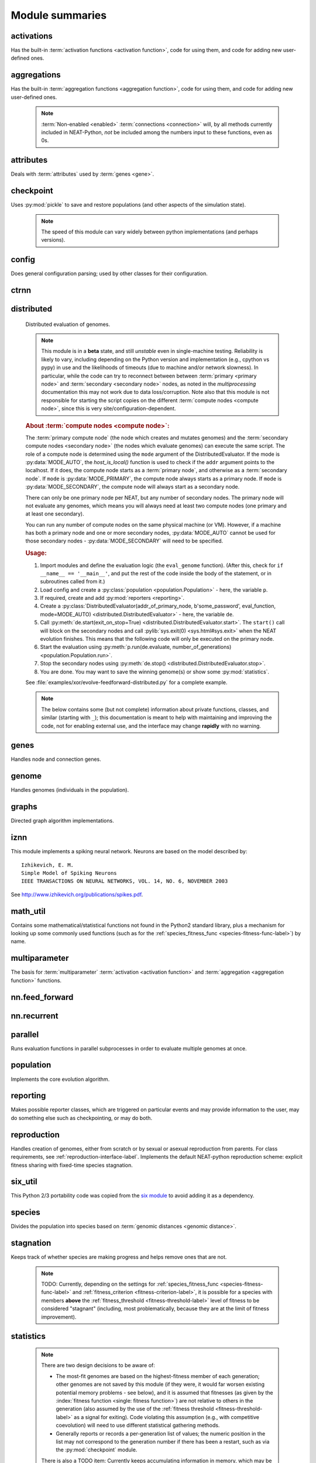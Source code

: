 
Module summaries
==================

.. default-role:: any

.. index:: ! activation function

.. py:module:: activations
   :synopsis: Has the built-in activation functions, code for using them,  and code for adding new user-defined ones.

activations
---------------
Has the built-in :term:`activation functions <activation function>`, code for using them, and code for adding new user-defined ones.

  .. py:exception:: InvalidActivationFunction(Exception)

    Exception called if an activation function being added is invalid according to the :py:meth:`multiparameter.MultiParameterSet.add_func` method, or if an
    unknown activation function is requested by name via :py:meth:`get <ActivationFunctionSet.get()>`.

    .. deprecated:: 0.92-multiparam_funcs
      This is now an alias for :py:exc:`multiparameter.BadFunctionError`. Use either it, or preferably one of its two subclasses,
      :py:exc:`.multiparameter.InvalidFunctionError` (for unusable functions; based on TypeError) or :py:exc:`multiparameter.UnknownFunctionError`
      (for unknown functions requested by name; based on LookupError).

  .. py:class:: ActivationFunctionSet

    Contains the list of current valid activation functions, including methods for adding and getting them.

    .. py:method:: add(name, function)

      After validating the function, adds it to the available activation functions under the given name. Used
      by :py:meth:`DefaultGenomeConfig.add_activation <genome.DefaultGenomeConfig.add_activation>`.

      :param str name: The name by which the function is to be known in the :ref:`configuration file <activation-function-config-label>`.
      :param function: The function to be added.
      :type function: `function`

    .. py:method:: get(name)

      Returns the named function, or raises an exception if it is not a known activation function.

      :param str name: The name of the function.
      :return: The function of interest
      :rtype: `function`
      :raises UnknownFunctionError: If the function is not known.

    .. py:method:: is_valid(name)

      Checks whether the named function is a known activation function.

      :param str name: The name of the function.
      :return: Whether or not the function is known.
      :rtype: :pytypes:`bool <typesnumeric>`

  .. versionchanged:: 0.92-multiparam_funcs
    Most functionality of :py:class:`ActivationFunctionSet` moved to :py:mod:`multiparameter`.

.. index:: ! aggregation function

.. py:module:: aggregations
   :synopsis: Has the built-in aggregation functions, code for using them,  and code for adding new user-defined ones.

aggregations
---------------
Has the built-in :term:`aggregation functions <aggregation function>`, code for using them, and code for adding new user-defined ones.

  .. note::

    :term:`Non-enabled <enabled>` :term:`connections <connection>` will, by all methods currently included in NEAT-Python, *not* be included among
    the numbers input to these functions, even as 0s.

  .. py:function:: product_aggregation(x)

    An adaptation of the multiplication function to take an :pygloss:`iterable`.

    :param x: The numbers to be multiplied together; takes any ``iterable``.
    :type x: list(:pytypes:`float <typesnumeric>`) or tuple(:pytypes:`float <typesnumeric>`) or set(:pytypes:`float <typesnumeric>`)
    :return: :math:`\prod(x)`
    :rtype: :pytypes:`float <typesnumeric>`

  .. py:function:: sum_aggregation(x)

    Probably the most commonly-used aggregation function.

    :param x: The numbers to find the sum of; takes any :pygloss:`iterable`.
    :type x: list(:pytypes:`float <typesnumeric>`) or tuple(:pytypes:`float <typesnumeric>`) or set(:pytypes:`float <typesnumeric>`)
    :return: :math:`\sum(x)`
    :rtype: :pytypes:`float <typesnumeric>`

  .. py:function:: max_aggregation(x)

    Returns the maximum of the inputs.

    :param x: The numbers to find the greatest of; takes any :pygloss:`iterable`.
    :type x: list(:pytypes:`float <typesnumeric>`) or tuple(:pytypes:`float <typesnumeric>`) or set(:pytypes:`float <typesnumeric>`)
    :return: :math:`\max(x)`
    :rtype: :pytypes:`float <typesnumeric>`

  .. py:function:: min_aggregation(x)

    Returns the minimum of the inputs.

    :param x: The numbers to find the least of; takes any :pygloss:`iterable`.
    :type x: list(:pytypes:`float <typesnumeric>`) or tuple(:pytypes:`float <typesnumeric>`) or set(:pytypes:`float <typesnumeric>`)
    :return: :math:`\min(x)`
    :rtype: :pytypes:`float <typesnumeric>`

  .. py:function:: maxabs_aggregation(x)

    Returns the maximum by absolute value, which may be positive or negative. Envisioned as suitable for neural network pooling operations.

    :param x: The numbers to find the absolute-value maximum of; takes any :pygloss:`iterable`.
    :type x: list(:pytypes:`float <typesnumeric>`) or tuple(:pytypes:`float <typesnumeric>`) or set(:pytypes:`float <typesnumeric>`)
    :return: :math:`x_i, i = \text{argmax}\lvert\mathbf{x}\rvert`
    :rtype: :pytypes:`float <typesnumeric>`

    .. versionadded:: 0.92

  .. py:function:: median_aggregation(x)

    Returns the :py:func:`median <math_util.median2>` of the inputs.

    :param x: The numbers to find the median of; takes any :pygloss:`iterable`.
    :type x: list(:pytypes:`float <typesnumeric>`) or tuple(:pytypes:`float <typesnumeric>`) or set(:pytypes:`float <typesnumeric>`)
    :return: The median; if there are an even number of inputs, takes the mean of the middle two.
    :rtype: :pytypes:`float <typesnumeric>`

    .. versionadded:: 0.92

  .. py:function:: mean_aggregation(x)

    Returns the arithmetic mean. Potentially maintains a more stable result than ``sum`` for changing numbers of :term:`enabled`
    :term:`connections <connection>`, which may be good or bad depending on the circumstances; having both available to the algorithm is advised.

    :param x: The numbers to find the mean of; takes any :pygloss:`iterable`.
    :type x: list(:pytypes:`float <typesnumeric>`) or tuple(:pytypes:`float <typesnumeric>`) or set(:pytypes:`float <typesnumeric>`)
    :return: The arithmetic mean.
    :rtype: :pytypes:`float <typesnumeric>`

    .. versionadded:: 0.92

  .. py:exception:: InvalidAggregationFunction(Exception)

    Exception called if an aggregation function being added is invalid according to the :py:meth:`multiparameter.MultiParameterSet.add_func` method, or if an
    unknown aggregation function is requested by name via :py:meth:`get <AggregationFunctionSet.get()>`.

    .. versionadded:: 0.92

    .. deprecated:: 0.92-multiparam_funcs
      This is now an alias for :py:exc:`multiparameter.BadFunctionError`. Use either it, or preferably one of its two subclasses,
      :py:exc:`multiparameter.InvalidFunctionError` (for unusable functions; based on TypeError) or :py:exc:`multiparameter.UnknownFunctionError`
      (for unknown functions requested by name; based on LookupError).

  .. py:class:: AggregationFunctionSet

    Contains the list of current valid aggregation functions, including methods for adding and getting them.

    .. index:: TODO

    .. py:method:: add(name, function)

      After validating the function, adds it to the available aggregation functions under the given name. Used
      by :py:meth:`DefaultGenomeConfig.add_aggregation <genome.DefaultGenomeConfig.add_aggregation>`. TODO: Check for whether
      the function needs `reduce <functools.reduce>`, or at least offer a form of this function (or extra argument for it, defaulting to false),
      and/or its interface in :py:mod:`genome`, that will appropriately "wrap" the input function.

      :param str name: The name by which the function is to be known in the :ref:`configuration file <aggregation-function-config-label>`.
      :param function: The function to be added.
      :type function: `function`

      .. versionadded:: 0.92

    .. py:method:: get(name)

      Returns the named function, or raises an exception if it is not a known aggregation function.

      :param str name: The name of the function.
      :return: The function of interest
      :rtype: `function`
      :raises UnknownFunctionError: If the function is not known.

      .. versionadded:: 0.92

      .. versionchanged:: 0.92-multiparam_funcs
        Changed from :py:exc:`InvalidAggregationFunction` to :py:exc:`multiparameter.UnknownFunctionError`.

    .. py:method:: __getitem__(index)

      Present for compatibility with older programs that expect the aggregation functions to be in a `dict <dictionary>`. A wrapper for
      :py:meth:`get(index) <AggregationFunctionSet.get()>`.

      :param str index: The name of the function.
      :return: The function of interest.
      :rtype: `function`
      :raises UnknownFunctionError: If the function is not known.
      :raises DeprecationWarning: Always.

      .. versionchanged:: 0.92
        Originally a dictionary in :py:mod:`genome`.

      .. deprecated:: 0.92
        Use :py:meth:`get(index) <AggregationFunctionSet.get()>` instead.

    .. py:method:: is_valid(name)

      Checks whether the named function is a known aggregation function.

      :param str name: The name of the function.
      :return: Whether or not the function is known.
      :rtype: :pytypes:`bool <typesnumeric>`

      .. versionadded:: 0.92

  .. versionchanged:: 0.92
    Moved from :py:mod:`genome` and expanded to match `activations` (plus the ``maxabs``, ``median``, and ``mean`` functions added).

  .. versionchanged:: 0.92-multiparam_funcs
    Most functionality of :py:class:`AggregationFunctionSet` moved to :py:mod:`multiparameter`.

.. py:module:: attributes
   :synopsis: Deals with attributes used by genes.

attributes
-------------
Deals with :term:`attributes` used by :term:`genes <gene>`.

  .. inheritance-diagram:: attributes

  .. py:class:: BaseAttribute(name, **default_dict)

    Superclass for the type-specialized attribute subclasses, used by genes (such as via the :py:class:`genes.BaseGene` implementation). Updates
    ``_config_items`` with any defaults supplied, then uses `config_item_name` to set up a listing of the names of configuration items using `setattr`.

    :param str name: The name of the attribute, held in the instance's ``name`` attribute.
    :param default_dict: An optional dictionary of defaults for the configuration items.
    :type default_dict: dict(str, str)

    .. versionchanged:: 0.92
      Default_dict capability added.

    .. py:method:: config_item_name(config_item_base_name)

      Formats a configuration item's name by combining the attribute's name with the base item name.

      :param str config_item_base_name: The base name of the configuration item, to be combined with the attribute's name.
      :return: The configuration item's full name.
      :rtype: str

      .. versionchanged:: 0.92
        Originally (as ``config_item_names``) did not take any input and returned a list based on the ``_config_items`` subclass attribute.

    .. py:method:: get_config_params()

      Uses `config_item_name` for each configuration item to get the name, then gets the appropriate type of :py:class:`config.ConfigParameter`
      instance for each (with any appropriate defaults being set from ``_config_items``, including as modified by `BaseAttribute`) and returns it.

      :return: A list of ``ConfigParameter`` instances.
      :rtype: list(:datamodel:`instance <index-48>`)

      .. versionchanged:: 0.92
        Was originally specific for the attribute subclass, since it did not pick up the appropriate type from the ``_config_items`` list; default capability
        also added.

  .. py:class:: FloatAttribute(BaseAttribute)

    Class for numeric :term:`attributes` such as the :term:`response` of a :term:`node`; includes code for configuration, creation, and mutation.

    .. index:: ! max_value
    .. index:: ! min_value

    .. py:method:: clamp(value, config)

      Gets the minimum and maximum values desired from ``config``, then ensures that the value is between them.

      :param value: The value to be clamped.
      :type value: :pytypes:`float <typesnumeric>`
      :param config: The configuration object from which the minimum and maximum desired values are to be retrieved.
      :type config: :datamodel:`instance <index-48>`
      :return: The value, if it is within the desired range, or the appropriate end of the range, if it is not.
      :rtype: :pytypes:`float <typesnumeric>`

    .. index:: init_mean
    .. index:: init_stdev
    .. index:: init_type

    .. py:method:: init_value(config)

      Initializes the attribute's value, using either a gaussian distribution with the configured mean and standard deviation, followed by `clamp` to
      keep the result within the desired range, or a uniform distribution, depending on the configuration setting of ``init_type``.

      :param config: The configuration object from which the mean, standard deviation, and initialization distribution type values are to be retrieved.
      :type config: :datamodel:`instance <index-48>`
      :return: The new value.
      :rtype: :pytypes:`float <typesnumeric>`

      .. versionchanged:: 0.92
        Uniform distribution initialization option added.

    .. index:: ! mutation
    .. index:: ! mutate_power
    .. index:: ! replace_rate
    .. index:: mutate_rate

    .. py:method:: mutate_value(value, config)

      May replace (as if reinitializing, using `init_value`), mutate (using a 0-mean gaussian distribution with a configured standard
      deviation from ``mutate_power``), or leave alone the input value, depending on the configuration settings (of ``replace_rate`` and ``mutate_rate``).

      :param value: The current value of the attribute.
      :type value: :pytypes:`float <typesnumeric>`
      :param config: The configuration object from which the parameters are to be extracted.
      :type config: :datamodel:`instance <index-48>`
      :return: Either the original value, if unchanged, or the new value.
      :rtype: :pytypes:`float <typesnumeric>`

  .. py:class:: BoolAttribute(BaseAttribute)

    Class for boolean :term:`attributes` such as whether a :term:`connection` is :term:`enabled` or not; includes code for configuration, creation, and mutation.

    .. index:: ! X_default

    .. py:method:: init_value(config)

      Initializes the attribute's value, either using a configured ``default``, or (if the default is "random") with a 50/50 chance of `True` or `False`.

      .. deprecated:: 0.92
        While it is possible to use "None" as an equivalent to "random", this is too easily confusable with an actual `None`.

      .. versionchanged:: 0.92
        Ability to use "random" for a 50/50 chance of `True` or `False` added.

      :param config: The configuration object from which the default parameter is to be retrieved.
      :type config: :datamodel:`instance <index-48>`
      :return: The new value.
      :rtype: :pytypes:`bool <typesnumeric>`
      :raises RuntimeError: If the default value is not recognized as standing for any of `True`, `False`, "random", or "none".

    .. index:: ! mutation
    .. index:: mutate_rate
    .. index:: ! rate_to_false_add
    .. index:: ! rate_to_true_add

    .. py:method:: mutate_value(value, config)

      With a frequency determined by the ``mutate_rate`` and ``rate_to_false_add`` or
      ``rate_to_true_add`` configuration parameters, replaces the value with a 50/50 chance of ``True`` or ``False``; note that this has a
      50% chance of leaving the value unchanged.

      :param bool value: The current value of the attribute.
      :param config: The configuration object from which the ``mutate_rate`` and other parameters are to be extracted.
      :type config: :datamodel:`instance <index-48>`
      :return: Either the original value, if unchanged, or the new value.
      :rtype: :pytypes:`bool <typesnumeric>`

      .. versionchanged:: 0.92
        Added the ``rate_to_false_add`` and ``rate_to_true_add`` parameters.

  .. py:class:: StringAttribute(BaseAttribute)

    Class for string attributes (such as, previously, the :term:`aggregation function` of a :term:`node`), which are selected from a list of options;
    includes code for configuration, creation, and mutation.

    .. index:: ! X_default
    .. index:: X_options
    .. index::
      see: default; X_default
      see: options; X_options

    .. py:method:: init_value(config)

      Initializes the attribute's value, either using a configured ``default`` or (if the default is "random") with a
      randomly-chosen member of the ``options`` (each having an equal chance). Note: It is possible for the default value, if specifically configured, to
      **not** be one of the options.

      .. deprecated:: 0.92
        While it is possible to use "None" as an equivalent to "random", this is too easily confusable with an actual `None`.

      :param config: The configuration object from which the default and, if necessary, ``options`` parameters are to be retrieved.
      :type config: :datamodel:`instance <index-48>`
      :return: The new value.
      :rtype: str

    .. index:: ! mutation
    .. index:: mutate_rate
    .. index:: ! X_options
    .. index:: TODO

    .. py:method:: mutate_value(value, config)

      With a frequency determined by the ``mutate_rate`` configuration parameter, replaces
      the value with one of the ``options``, with each having an equal chance; note that this can be the same value as before.
      (It is possible to crudely alter the chances of what is chosen by listing a given option more than once, although this is inefficient given the use of the
      `random.choice` function.)
      TODO: Add configurable probabilities of which option is used. Longer-term, as with the
      improved version of RBF-NEAT, separate genes for the likelihoods of each (but always doing some change, to prevent overly-conservative evolution
      due to its inherent short-sightedness), allowing the genomes to control the distribution of options, will be desirable.

      :param str value: The current value of the attribute.
      :param config: The configuration object from which the ``options`` and other parameters are to be extracted.
      :type config: :datamodel:`instance <index-48>`
      :return: The new value.
      :rtype: str

  .. py:class:: FuncAttribute(BaseAttribute)

    Handle attributes that may be simple strings or may be functions needing :term:`multiparameter` handling.

    .. versionadded:: 0.92-multiparam_funcs

   .. py:method:: init_value(config)

      Initializes the attribute's value, either using a configured ``default`` or (if the default is "random") with a randomly-chosen member of the ``options``
      (each having an equal chance). Note: It is possible for the default value, if specifically configured, to **not** be one of the options.

      .. deprecated:: 0.92
        While it is possible to use "None" as an equivalent to "random", this is too easily confusable with an actual `None`.

      .. versionadded:: 0.92-multiparam_funcs

      :param config: The configuration object from which the default and, if necessary, ``options`` parameters are to be retrieved.
      :type config: :datamodel:`instance <index-48>`
      :return: The new value.
      :rtype: str or function
      :raises RuntimeError: If the ``default`` is neither an object with an ``init_value`` attribute nor a string.

    .. index:: ! mutation
    .. index:: mutate_rate
    .. index:: ! X_options
    .. index:: TODO

    .. py:method:: mutate_value(value, config)

      With a frequency determined by the ``mutate_rate`` configuration parameter, replaces the value with one of the ``options``, with each having an
      equal chance; note that this can be the same value as before. (It is possible to crudely alter the chances of what is chosen by listing a given option
      more than once, although this is inefficient given the use of the `random.choice` function.)
      TODO: Add configurable probabilities of which option is used. Longer-term, as with the improved version of RBF-NEAT, separate genes for the
      likelihoods of each (but always doing some change, to prevent overly-conservative evolution due to its inherent short-sightedness), allowing the
      genomes to control the distribution of options, will be desirable.

      :param value: The current value of the attribute.
      :type value: `str` or `function`
      :param config: The configuration object from which the ``options`` and other parameters are to be extracted.
      :type config: :datamodel:`instance <index-48>`
      :return: The new value.
      :rtype: `str` or `function`
      :raises RuntimeError: If the chosen option is neither an object with a ``mutate_value`` attribute nor a string.

      .. versionadded:: 0.92-multiparam_funcs

  .. versionchanged:: 0.92
    ``__config_items__`` changed to ``_config_items``, since it is not a Python internal variable.

.. py:module:: checkpoint
   :synopsis: Uses `pickle` to save and restore populations (and other aspects of the simulation state).

checkpoint
---------------
Uses :py:mod:`pickle` to save and restore populations (and other aspects of the simulation state).

  .. note::

    The speed of this module can vary widely between python implementations (and perhaps versions).

  .. py:class:: Checkpointer(generation_interval=100, time_interval_seconds=300, filename_prefix='neat-checkpoint-')

    A reporter class that performs checkpointing, saving and restoring the simulation state (including population, randomization, and other aspects).
    It saves the current state every ``generation_interval`` generations or ``time_interval_seconds`` seconds, whichever happens first.
    Subclasses :py:class:`reporting.BaseReporter`. (The potential save point is at the end of a generation.) The start of the filename will be equal
    to ``filename_prefix``, followed by the generation number. If there is a need to check the last generation for which a checkpoint was saved, such as to
    determine which file to load, access ``last_generation_checkpoint``; if -1, none have been saved.

    :param generation_interval: If not None, maximum number of generations between checkpoints.
    :type generation_interval: :pytypes:`int <typesnumeric>` or None
    :param time_interval_seconds: If not None, maximum number of seconds between checkpoints.
    :type time_interval_seconds: :pytypes:`float <typesnumeric>` or None
    :param str filename_prefix: The prefix for the checkpoint file names.

    .. py:method:: start_generation(generation)

      Saves the current generation number for use by :py:meth:`save_checkpoint()`.

      :param int generation: Current generation.

    .. py:method:: end_generation(config, population, species_set)

      Checks to see whether :py:meth:`save_checkpoint()` needs to be called, and if so calls it, then updates the last_generation_checkpoint and the
      corresponding last_time_checkpoint attributes.

      :param config: The `config.Config` configuration instance to be used.
      :type config: :datamodel:`instance <index-48>`
      :param population: A population as created by :py:meth:`reproduction.DefaultReproduction.create_new` or a compatible implementation.
      :type population: dict(int, :datamodel:`object <objects-values-and-types>`)
      :param species: A :py:class:`species.DefaultSpeciesSet` (or compatible implementation) instance.
      :type species: :datamodel:`instance <index-48>`

    .. py:method:: save_checkpoint(config, population, species, generation)

      Saves the current simulation state (including randomization state) to (if using the default ``neat-checkpoint-`` for ``filename_prefix``)
      :file:`neat-checkpoint-{generation}`, with ``generation`` being the generation number.

      :param config: The `config.Config` configuration instance to be used.
      :type config: :datamodel:`instance <index-48>`
      :param population: A population as created by :py:meth:`reproduction.DefaultReproduction.create_new` or a compatible implementation.
      :type population: dict(int, :datamodel:`object <objects-values-and-types>`)
      :param species: A :py:class:`species.DefaultSpeciesSet` (or compatible implementation) instance.
      :type species: :datamodel:`instance <index-48>`
      :param generation: The generation number.
      :type generation: :pytypes:`int <typesnumeric>`

    .. py:staticmethod:: restore_checkpoint(filename)

      Resumes the simulation from a previous saved point. Loads the specified file, sets the randomization state, and returns
      a :py:class:`population.Population` object set up with the rest of the previous state.

      :param str filename: The file to be restored from.
      :return: :py:class:`Population <population.Population>` instance that can be used with :py:meth:`Population.run <population.Population.run>` to restart the simulation.
      :rtype: :datamodel:`instance <index-48>` 

.. index:: fitness_criterion
.. index:: fitness_threshold
.. index:: no_fitness_termination
.. index:: pop_size
.. index:: reset_on_extinction
.. index:: generation

.. py:module:: config
   :synopsis: Does general configuration parsing; used by other classes for their configuration.

config
--------
Does general configuration parsing; used by other classes for their configuration.

  .. py:class:: ConfigParameter(name, value_type, default=None)

    Does initial handling of a particular configuration parameter.

    :param str name: The name of the configuration parameter.
    :param value_type: The type that the configuration parameter should be; must be one of `str`, :pytypes:`int <typesnumeric>`, :pytypes:`bool <typesnumeric>`, :pytypes:`float <typesnumeric>`, or `list`.
    :param default: If given, the default to use for the configuration parameter.
    :type default: str or None

    .. versionchanged:: 0.92
      Default capability added.

    .. py:method:: __repr__()

      Returns a representation of the class suitable for use in code for initialization.

      :return: Representation as for `repr`.
      :rtype: str

    .. py:method:: parse(section, config_parser)

      Uses the supplied configuration parser (either from the :py:class:`configparser.ConfigParser` class, or - for 2.7 - the
      `ConfigParser.SafeConfigParser class <https://docs.python.org/2.7/library/configparser.html#ConfigParser.SafeConfigParser>`_) to gather the
      configuration parameter from the appropriate configuration file :ref:`section <configuration-file-sections-label>`. Parsing varies depending on the type.

      :param str section: The section name, taken from the `__name__` attribute of the class to be configured (or ``NEAT`` for those parameters).
      :param config_parser: The configuration parser to be used.
      :type config_parser: :datamodel:`instance <index-48>`
      :return: The configuration parameter value, in stringified form unless a list.
      :rtype: str or list(str)

    .. py:method:: interpret(config_dict)

      Takes a `dictionary <dict>` of configuration parameters, as output by the configuration parser called in :py:meth:`parse`, and interprets them into the
      proper type, with some error-checking.

      :param config_dict: Configuration parameters as output by the configuration parser.
      :type config_dict: dict(str, str)
      :return: The configuration parameter value
      :rtype: str or :pytypes:`int <typesnumeric>` or :pytypes:`bool <typesnumeric>` or :pytypes:`float <typesnumeric>` or list(str)
      :raises RuntimeError: If there is a problem with the configuration parameter.
      :raises DeprecationWarning: If a default is used.

      .. versionchanged:: 0.92
        Default capability added.

    .. py:method:: format(value)

      Depending on the type of configuration parameter, returns either a space-separated list version, for ``list``  parameters, or the stringified version
      (using `str`), of ``value``.

      :param value: Configuration parameter value to be formatted.
      :type value: str or :pytypes:`int <typesnumeric>` or :pytypes:`bool <typesnumeric>` or :pytypes:`float <typesnumeric>` or list
      :return: String version.
      :rtype: str

  .. py:function:: write_pretty_params(f, config, params)

    Prints configuration parameters, with justification based on the longest configuration parameter name.

    :param f: File object to be written to.
    :type f: :pygloss:`file <file-object>`
    :param config: Configuration object from which parameter values are to be fetched (using `getattr`).
    :type config: :datamodel:`instance <index-48>`
    :param params: List of :py:class:`ConfigParameter` instances giving the names of interest and the types of parameters.
    :type params: list(:datamodel:`instance <index-48>`)

  .. index:: TODO

  .. py:exception:: UnknownConfigItemError(NameError)

    Error for unknown configuration option(s) - partially to catch typos. TODO: :py:class:`genome.DefaultGenomeConfig` does not currently check for these.

    .. versionadded:: 0.92

  .. py:class:: DefaultClassConfig(param_dict, param_list)

    Replaces at least some boilerplate configuration code for reproduction, species_set, and stagnation classes.

    :param param_dict: Dictionary of configuration parameters from config file.
    :type param_dict: dict(str, str)
    :param param_list: List of `ConfigParameter` instances; used to know what parameters are of interest to the calling class.
    :type param_list: list(:datamodel:`instance <index-48>`)
    :raises UnknownConfigItemError: If a key in ``param_dict`` is not among the names in ``param_list``.

    .. py:classmethod:: write_config(f, config)

      Required method (inherited by calling classes). Uses :py:func:`write_pretty_params` to output parameters of interest to the calling class.

      :param f: File object to be written to.
      :type f: :pygloss:`file <file-object>`
      :param config: DefaultClassConfig instance.
      :type config: :datamodel:`instance <index-48>`

    .. versionadded:: 0.92

  .. index:: fitness criterion
  .. index:: fitness_threshold
  .. index:: no_fitness_termination
  .. index:: pop_size
  .. index:: reset_on_extinction

  .. py:class:: Config(genome_type, reproduction_type, species_set_type, stagnation_type, filename)

    A simple container for user-configurable parameters of NEAT. The four parameters ending in ``_type`` may be the built-in ones or user-provided objects,
    which must make available the methods ``parse_config`` and ``write_config``, plus others depending on which object it is. (For more information on the
    objects, see below and :ref:`customization-label`.) ``Config`` itself takes care of the :ref:`NEAT parameters <configuration-file-NEAT-section-label>`,
    which are found as some of its attributes. For a description of the configuration file, see :ref:`configuration-file-description-label`. The
    :pytypes:`__name__ <definition.__name__>` attributes of the ``_type`` parameters are used for the titles of the configuration file sections. A Config
    instance's ``genome_config``, ``species_set_config``, ``stagnation_config``, and ``reproduction_config`` attributes hold the configuration objects for the
    respective classes.

    :param genome_type: Specifies the genome class used, such as :py:class:`genome.DefaultGenome` or :py:class:`iznn.IZGenome`. See :ref:`genome-interface-label` for the needed interface.
    :type genome_type: :pygloss:`class`
    :param reproduction_type: Specifies the reproduction class used, such as :py:class:`reproduction.DefaultReproduction`. See :ref:`reproduction-interface-label` for the needed interface.
    :type reproduction_type: :pygloss:`class`
    :param species_set_type: Specifies the species set class used, such as :py:class:`species.DefaultSpeciesSet`.
    :type species_set_type: :pygloss:`class`
    :param stagnation_type: Specifies the stagnation class used, such as :py:class:`stagnation.DefaultStagnation`.
    :type stagnation_type: :pygloss:`class`
    :param str filename: Pathname for configuration file to be opened, read, processed by a parser from the :py:class:`configparser.ConfigParser` class (or, for 2.7, the `ConfigParser.SafeConfigParser class <https://docs.python.org/2.7/library/configparser.html#ConfigParser.SafeConfigParser>`_), the ``NEAT`` section handled by ``Config``, and then other sections passed to the ``parse_config`` methods of the appropriate classes.
    :raises AssertionError: If any of the ``_type`` classes lack a ``parse_config`` method.
    :raises UnknownConfigItemError: If an option in the ``NEAT`` section of the configuration file is not recognized.
    :raises DeprecationWarning: If a default is used for one of the ``NEAT`` section options.

    .. versionchanged:: 0.92
      Added default capabilities, UnknownConfigItemError, no_fitness_termination.

    .. py:method:: save(filename)

      Opens the specified file for writing (not appending) and outputs a configuration file from the current configuration. Uses :py:func:`write_pretty_params` for
      the ``NEAT`` parameters and the appropriate class ``write_config`` methods for the other sections. (A comparison of it and the input configuration file
      can be used to determine any default parameters of interest.)

      :param str filename: The configuration file to be written.

.. py:module:: ctrnn
   :synopsis: Handles the continuous-time recurrent neural network implementation.

ctrnn
-------

  .. py:class:: CTRNNNodeEval(time_constant, activation, aggregation, bias, response, links)

    Sets up the basic :doc:`ctrnn <ctrnn>` (:term:`continuous-time` :term:`recurrent` neural network) :term:`nodes <node>`.

    :param float time_constant: Controls how fast the node responds; :math:`\tau_i` from :doc:`ctrnn`.
    :param activation: :term:`Activation function <activation function>` for the node.
    :type activation: `function`
    :param aggregation: :term:`Aggregation function <aggregation function>` for the node.
    :type aggregation: `function`
    :param bias: :term:`Bias <bias>` for the node.
    :type bias: :pytypes:`float <typesnumeric>`
    :param response: :term:`Response <response>` multiplier for the node.
    :type response: :pytypes:`float <typesnumeric>`
    :param links: List of other nodes providing input, as tuples of (input :term:`key`, :term:`weight`)
    :type links: list(tuple(int,float))

  .. py:class:: CTRNN(inputs, outputs, node_evals)

    Sets up the :doc:`ctrnn <ctrnn>` network itself.

    .. index:: recurrent

    .. py:method:: reset()

      Resets the time and all node activations to 0 (necessary due to otherwise retaining state via :term:`recurrent` connections).

    .. py:method:: set_node_value(node_key, value)

      Sets the current node activation for the particular node selected.

      :param int node_key: The :term:`key` for the node to be altered.
      :param float value: What to set the activation of the node to.

    .. index:: TODO

    .. py:method:: get_max_time_step()

      Planned to return the maximum time step that will be stable for the current network; not yet implemented.

      :raises NotImplementedError: Always.

    .. index:: ! continuous-time

    .. py:method:: advance(inputs, advance_time, time_step=None)

      Advance the simulation by the given amount of time, assuming that inputs are
      constant at the given values during the simulated time.

      :param inputs: The values for the :term:`input nodes <input node>`.
      :type inputs: list(float)
      :param advance_time: How much time to advance the network before returning the resulting outputs.
      :type advance_time: :pytypes:`float <typesnumeric>`
      :param time_step: How much time per step to advance the network; the default of ``None`` will currently result in an error, but it is planned to determine it automatically using :py:meth:`get_max_time_step()`.
      :type time_step: :pytypes:`float <typesnumeric>` or None
      :return: The values for the :term:`output nodes <output node>`.
      :rtype: list(float)
      :raises NotImplementedError: If a ``time_step`` is not given.
      :raises RuntimeError: If the number of ``inputs`` does not match the number of :term:`input nodes <input node>`

      .. versionchanged:: 0.92
        Exception changed to more-specific RuntimeError.

    .. py:staticmethod:: create(genome, config, time_constant)

      Receives a genome and returns its phenotype (a :py:class:`CTRNN` with :py:class:`CTRNNNodeEval` :term:`nodes <node>`).

      :param genome: A :py:class:`genome.DefaultGenome` instance.
      :type genome: :datamodel:`instance <index-48>`
      :param config: A :py:class:`config.Config` instance.
      :type config: :datamodel:`instance <index-48>`
      :param time_constant: Used for the :py:class:`CTRNNNodeEval` initializations.
      :type time_constant: :pytypes:`float <typesnumeric>`


.. index:: ! compute node
.. index:: ! primary node
.. index:: ! secondary node
.. index::
    see: primary compute node; primary node
    see: secondary compute node; secondary node

.. py:module:: distributed
   :synopsis: Distributed evaluation of genomes.

distributed
--------------
  Distributed evaluation of genomes.

  .. index:: TODO

  .. note::

    This module is in a **beta** state, and still *unstable* even in single-machine testing. Reliability is likely to vary, including depending on the Python version
    and implementation (e.g., cpython vs pypy) in use and the likelihoods of timeouts (due to machine and/or network slowness). In particular, while the code can try
    to reconnect between between :term:`primary <primary node>` and :term:`secondary <secondary node>` nodes, as noted in the `multiprocessing` documentation
    this may not work due to data loss/corruption. Note also that this module is not responsible for starting the script copies on the different
    :term:`compute nodes <compute node>`, since this is very site/configuration-dependent.

  .. rubric:: About :term:`compute nodes <compute node>`:

  The :term:`primary compute node` (the node which creates and mutates genomes) and the :term:`secondary compute nodes <secondary node>` (the nodes which
  evaluate genomes) can execute the same script. The role of a compute node is determined using the ``mode`` argument of the DistributedEvaluator. If the
  mode is :py:data:`MODE_AUTO`, the `host_is_local()` function is used to check if the ``addr`` argument points to the localhost. If it does, the compute
  node starts as a :term:`primary node`, and otherwise as a :term:`secondary node`. If ``mode`` is :py:data:`MODE_PRIMARY`, the compute node always starts
  as a primary node. If ``mode`` is :py:data:`MODE_SECONDARY`, the compute node will always start as a secondary node.

  There can only be one primary node per NEAT, but any number of secondary nodes. The primary node will not evaluate any genomes, which means you will
  always need at least two compute nodes (one primary and at least one secondary).

  You can run any number of compute nodes on the same physical machine (or VM). However, if a machine has both a primary node and one or more secondary
  nodes, :py:data:`MODE_AUTO` cannot be used for those secondary nodes - :py:data:`MODE_SECONDARY` will need to be specified.

  .. rubric:: Usage:

  1. Import modules and define the evaluation logic (the ``eval_genome`` function). (After this, check for ``if __name__ == '__main__'``, and put the rest of the code inside the body of the statement, or in subroutines called from it.)
  2. Load config and create a :py:class:`population <population.Population>` - here, the variable ``p``.
  3. If required, create and add :py:mod:`reporters <reporting>`.
  4. Create a :py:class:`DistributedEvaluator(addr_of_primary_node, b'some_password', eval_function, mode=MODE_AUTO) <distributed.DistributedEvaluator>` - here, the variable ``de``.
  5. Call :py:meth:`de.start(exit_on_stop=True) <distributed.DistributedEvaluator.start>`. The ``start()`` call will block on the secondary nodes and call :pylib:`sys.exit(0) <sys.html#sys.exit>` when the NEAT evolution finishes. This means that the following code will only be executed on the primary node.
  6. Start the evaluation using :py:meth:`p.run(de.evaluate, number_of_generations) <population.Population.run>`.
  7. Stop the secondary nodes using :py:meth:`de.stop() <distributed.DistributedEvaluator.stop>`.
  8. You are done. You may want to save the winning genome(s) or show some :py:mod:`statistics`.

  See :file:`examples/xor/evolve-feedforward-distributed.py` for a complete example.

  .. note::

    The below contains some (but not complete) information about private functions, classes, and similar (starting with ``_``); this documentation is meant to help with
    maintaining and improving the code, not for enabling external use, and the interface may change **rapidly** with no warning.

  .. py:data:: MODE_AUTO
  .. py:data:: MODE_PRIMARY
  .. py:data:: MODE_SECONDARY

    Values - which should be treated as constants - that are used for the ``mode`` argument of :py:class:`DistributedEvaluator`. If MODE_AUTO,
    :py:func:`_determine_mode()` uses :py:func:`host_is_local()` and the specified ``addr`` of the :term:`primary node` to decide the mode; the other two specify it.

  .. py:data:: _EXCEPTION_TYPE_OK
  .. py:data:: _EXCEPTION_TYPE_UNCERTAIN
  .. py:data:: _EXCEPTION_TYPE_BAD

    Values - which should be treated as constants - that are returned by the :py:meth:`_check_exception()` method. The first is for a queue being empty and similar
    reasons to try again. The second indicates likely disconnection, but should try to reconnect. The third includes all other cases, and is responded to with either immediately
    `raising <raise>` the exception again, or returning and exiting with a non-zero exit (status) value.

  .. py:exception:: ModeError(RuntimeError)

    An exception raised when a mode-specific method is being called without being in the mode - either a primary-specific method
    called by a :term:`secondary node` or a secondary-specific method called by a :term:`primary node`.

  .. py:function:: host_is_local(hostname, port=22)

    Returns True if the hostname points to the localhost (including shares addresses), otherwise False.

    :param str hostname: The hostname to be checked; will be put through `socket.getfqdn`.
    :param port: The optional port for `socket` functions requiring one. Defaults to 22, the ssh port.
    :type port: :pytypes:`int <typesnumeric>`
    :return: Whether the hostname appears to be equivalent to that of the localhost.
    :rtype: :pytypes:`bool <typesnumeric>`

  .. py:function:: _determine_mode(addr, mode)

    Returns the mode that should be used.  If ``mode`` is :py:data:`MODE_AUTO`, this is determined by checking (via :py:func:`host_is_local()`) if ``addr`` points
    to the localhost; if it does, it returns :py:data:`MODE_PRIMARY`, else it returns :py:data:`MODE_SECONDARY`. If mode is either MODE_PRIMARY or
    MODE_SECONDARY, it returns the ``mode`` argument. Otherwise, a ValueError is raised.

    :param addr: Either a tuple of (hostname, port) pointing to the machine that has the :term:`primary node`, or the hostname (as ``bytes`` if on 3.X).
    :type addr: tuple(str, int) or bytes
    :param int mode: Specifies the mode to run in - must be one of :py:data:`MODE_AUTO`, :py:data:`MODE_PRIMARY`, or :py:data:`MODE_SECONDARY`.
    :raises ValueError: If the mode is not one of the above.

  .. py:function:: chunked(data, chunksize)

     Splits up ``data`` and returns it as a list of chunks containing at most ``chunksize`` elements of data.

    :param data: The data to split up; takes any :pygloss:`iterable`.
    :type data: list(object) or tuple(object) or set(object)
    :param chunksize: The maximum number of elements per chunk.
    :type chunksize: :pytypes:`int <typesnumeric>`
    :return: A list of chunks containing (as a list) at most ``chunksize`` elements of data.
    :rtype: list(list(object))
    :raises ValueError: If ``chunksize`` is not 1+ or is not an integer

  .. py:class:: _ExtendedManager(addr, authkey, mode, start=False)

    Manages the :pylib:`multiprocessing.managers.SyncManager <multiprocessing.html#multiprocessing.managers.SyncManager>` instance.

    :param addr: Should be a tuple of (hostname, port) pointing to the machine running the DistributedEvaluator in primary mode. If mode is :py:data:`MODE_AUTO`, the mode is determined by checking whether the hostname points to this host or not (via :py:func:`_determine_mode()` and :py:func:`host_is_local()`).
    :type addr: tuple(str, int)
    :param authkey:  The password used to restrict access to the manager. All DistributedEvaluators need to use the same authkey. Note that this needs to be a :pytypes:`bytes` object for Python 3.X, and should be in 2.7 for compatibility (identical in 2.7 to a `str` object). For more information, see under :py:class:`DistributedEvaluator`.
    :type authkey: :pytypes:`bytes`
    :param int mode: Specifies the mode to run in - must be one of :py:data:`MODE_AUTO`, :py:data:`MODE_PRIMARY`, or :py:data:`MODE_SECONDARY`. Processed by :py:func:`_determine_mode()`.
    :param bool start: Whether to call the :py:meth:`start()` method after initialization.

    .. py:method:: __reduce__()

      Used by `pickle` to serialize instances of this class.

      :return: Information about the class instance, usable to call ``__init__()`` for the class again; a tuple of (class name, tuple(addr, authkey, mode, whether_started)).
      :rtype: tuple(str, tuple(tuple(str, int), bytes, int, bool))

    .. py:method:: start()

      Starts (if in :py:data:`MODE_PRIMARY`) or connects to (if in :py:data:`MODE_SECONDARY`) the manager.

    .. py:method:: stop()

      Stops the manager; if in :py:data:`MODE_PRIMARY`, uses :pylib:`shutdown <multiprocessing.html#multiprocessing.managers.BaseManager.shutdown>`.

    .. py:method:: get_inqueue()

      Returns the inqueue.

      :return: The incoming `queue <queue.Queue>`.
      :rtype: :datamodel:`instance <index-48>`
      :raises RuntimeError: If the manager has not been :py:meth:`started <start()>`.

    .. py:method:: get_outqueue()

      Returns the outqueue.

      :return: The outgoing `queue <queue.Queue>`.
      :rtype: :datamodel:`instance <index-48>`
      :raises RuntimeError: If the manager has not been :py:meth:`started <start()>`.

    .. py:method:: get_namespace()

      Returns the manager's namespace instance.

      :return: The :pylib:`namespace <argparse.html#argparse.Namespace>`.
      :rtype: :datamodel:`instance <index-48>`
      :raises RuntimeError: If the manager has not been :py:meth:`started <start()>`.


  .. index:: fitness function
  .. index:: fitness

  .. py:class:: DistributedEvaluator(addr, authkey, eval_function, secondary_chunksize=1, num_workers=None, worker_timeout=60, mode=MODE_AUTO)

    An evaluator working across multiple machines (:term:`compute nodes <compute node>`).

    .. warning::

      See :pylib:`Authentication Keys <multiprocessing.html#authentication-keys>` for more on the ``authkey`` parameter, used to restrict access to the manager.

    :param addr: Should be a tuple of (hostname, port) pointing to the machine running the DistributedEvaluator in primary mode. If mode is :py:data:`MODE_AUTO`, the mode is determined by checking whether the hostname points to this host or not (via :py:func:`host_is_local()`).
    :type addr: tuple(str, int)
    :param authkey:  The password used to restrict access to the manager. All DistributedEvaluators need to use the same authkey. Note that this needs to be a :pytypes:`bytes` object for Python 3.X, and should be in 2.7 for compatibility (identical in 2.7 to a `str` object).
    :type authkey: :pytypes:`bytes`
    :param eval_function: The eval_function should take two arguments - a genome object and a config object - and return a single :pytypes:`float <typesnumeric>` (the genome's fitness) Note that this is not the same as how a fitness function is called by :py:meth:`Population.run <population.Population.run>`, nor by :py:class:`ParallelEvaluator <parallel.ParallelEvaluator>` (although it is more similar to the latter).
    :type eval_function: `function`
    :param secondary_chunksize: The number of :term:`genomes <genome>` that will be sent to a :term:`secondary node` at any one time.
    :type secondary_chunksize: :pytypes:`int <typesnumeric>`
    :param num_workers: The number of worker processes per :term:`secondary node`, used for evaluating genomes. If None, will use :pylib:`multiprocessing.cpu_count() <multiprocessing.html#multiprocessing.cpu_count>`  to determine the number of processes (see further below regarding this default). If 1 (for a secondary node), including if there is no usable result from ``multiprocessing.cpu_count()``, then the process creating the DistributedEvaluator instance will also do the evaluations.
    :type num_workers: :pytypes:`int <typesnumeric>` or None
    :param worker_timeout:  specifies the timeout (in seconds) for a secondary node getting the results from a worker subprocess; if None, there is no timeout.
    :type worker_timeout: :pytypes:`float <typesnumeric>` or None
    :param int mode: Specifies the mode to run in - must be one of :py:data:`MODE_AUTO` (the default), :py:data:`MODE_PRIMARY`, or :py:data:`MODE_SECONDARY`.
    :raises ValueError: If the mode is not one of the above.

    .. note::

      Whether the default for ``num_workers`` is appropriate can vary depending on the evaluation function (e.g., whether cpu-bound, memory-bound, i/o-bound...), python implementation, and other factors; if unsure and maximal per-machine performance is critical, experimentation will be required.

    .. py:method:: is_primary()

      Returns True if the caller is the :term:`primary node`; otherwise False.

      :return: `True` if primary, `False` if :term:`secondary <secondary node>`
      :rtype: :pytypes:`bool <typesnumeric>`

    .. py:method:: is_master()

      A backward-compatibility wrapper for :py:meth:`is_primary`.

      :return: `True` if primary, `False` if :term:`secondary <secondary node>`
      :rtype: :pytypes:`bool <typesnumeric>`
      :raises DeprecationWarning: Always.

      .. deprecated:: 0.92

    .. py:method:: start(exit_on_stop=True, secondary_wait=0, reconnect=False)

      If the DistributedEvaluator is in primary mode, starts the manager process and returns. If the DistributedEvaluator is in secondary mode, it connects to the
      manager and waits for tasks.

      :param exit_on_stop: If a secondary node, whether to exit if (unless ``reconnect`` is ``True``) the connection is lost, the primary calls for a shutdown (via :py:meth:`stop()`), or - even if ``reconnect`` is True - the primary calls for a forced shutdown (via calling :py:meth:`stop()` with ``force_secondary_shutdown`` set to ``True``).
      :type exit_on_stop: :pytypes:`bool <typesnumeric>`
      :param secondary_wait: Specifies the time (in seconds) to sleep before actually starting, if a :term:`secondary node`.
      :type secondary_wait: :pytypes:`float <typesnumeric>`
      :param bool reconnect: If a secondary node, whether it should try to reconnect if the connection is lost.
      :raises RuntimeError: If already started.
      :raises ValueError: If the mode is invalid.

    .. py:method:: stop(wait=1, shutdown=True, force_secondary_shutdown=False)

      Stops all secondaries.

      :param wait: Time (in seconds) to wait after telling the secondaries to stop.
      :type wait: :pytypes:`float <typesnumeric>`
      :param shutdown: Whether to :pylib:`shutdown <multiprocessing.html#multiprocessing.managers.BaseManager.shutdown>` the :pylib:`multiprocessing.managers.SyncManager <multiprocessing.html#multiprocessing.managers.SyncManager>` also (after the wait, if any).
      :type shutdown: :pytypes:`bool <typesnumeric>`
      :param bool force_secondary_shutdown: Causes secondaries to shutdown even if started with ``reconnect`` true.
      :raises ModeError: If not the :term:`primary node` (not in :py:data:`MODE_PRIMARY`).
      :raises RuntimeError: If not yet :py:meth:`started <start()>`.

    .. index:: TODO

    .. py:method:: evaluate(genomes, config)

      Evaluates the genomes. Distributes the genomes to the secondary nodes, then gathers the fitnesses from the secondary nodes and assigns them to the
      genomes. Must not be called by :term:`secondary nodes <secondary node>`. TODO: Improved handling of errors from broken connections with
      the secondary nodes may be needed.

      :param genomes: Dictionary of (:term:`genome_id <key>`, genome) 
      :type genomes: dict(int, :datamodel:`instance <index-48>`)
      :param config: Configuration object.
      :type config: :datamodel:`instance <index-48>`
      :raises ModeError: If not the :term:`primary node` (not in :py:data:`MODE_PRIMARY`).

  .. versionadded:: 0.92

.. py:module:: genes
   :synopsis: Handles node and connection genes.

genes
--------
Handles node and connection genes.

  .. inheritance-diagram:: genes iznn.IZNodeGene

  .. index:: key
  .. index:: ! gene

  .. py:class:: BaseGene(key)

    Handles functions shared by multiple types of genes (both :term:`node` and :term:`connection`), including :term:`crossover` and
    calling :term:`mutation` methods.

    :param key: The gene :term:`identifier <key>`. Note: For connection genes, determining whether they are :term:`homologous` (for :term:`genomic distance` and :term:`crossover` determination) uses the (ordered) identifiers of the connected nodes.
    :type key: :pytypes:`int <typesnumeric>` or tuple(int, int)

    .. py:method:: __str__()

      Converts gene attributes into a printable format.

      :return: Stringified gene instance.
      :rtype: str

    .. py:method:: __lt__(other)

      Allows sorting genes by :term:`keys <key>`.

      :param other: The other `BaseGene` instance.
      :type other: :datamodel:`instance <index-48>`
      :return: Whether the calling instance's key is less than that of the ``other`` instance.
      :rtype: :pytypes:`bool <typesnumeric>`

    .. py:classmethod:: parse_config(config, param_dict)

      Placeholder; parameters are entirely in gene :term:`attributes`.

    .. py:classmethod:: get_config_params()

      Fetches configuration parameters from each gene class' ``_gene_attributes`` list (using
      :py:meth:`BaseAttribute.get_config_params <attributes.BaseAttribute.get_config_params>`).
      Used by :py:class:`genome.DefaultGenomeConfig` to include gene parameters in its configuration parameters.

      :return: List of configuration parameters (as :py:class:`config.ConfigParameter` instances) for the gene attributes.
      :rtype: list(:datamodel:`instance <index-48>`)
      :raises DeprecationWarning: If the gene class uses ``__gene_attributes__`` instead of ``_gene_attributes``

    .. py:method:: init_attributes(config)

      Initializes its gene attributes using the supplied configuration object and :py:meth:`FloatAttribute.init_value <attributes.FloatAttribute.init_value>`,
      :py:meth:`BoolAttribute.init_value <attributes.BoolAttribute.init_value>`, or
      :py:meth:`StringAttribute.init_value <attributes.StringAttribute.init_value>` as appropriate.

      :param config: Configuration object to be used by the appropriate :py:mod:`attributes` class.
      :type config: :datamodel:`instance <index-48>`

    .. index::
      see: mutate; mutation
    .. index:: ! mutation

    .. py:method:: mutate(config)

      :term:`Mutates <mutation>` (possibly) its gene attributes using the supplied configuration object and
      :py:meth:`FloatAttribute.init_value <attributes.FloatAttribute.mutate_value>`,
      :py:meth:`BoolAttribute.init_value <attributes.BoolAttribute.mutate_value>`, or
      :py:meth:`StringAttribute.init_value <attributes.StringAttribute.mutate_value>` as appropriate.

      :param config: Configuration object to be used by the appropriate :py:mod:`attributes` class.
      :type config: :datamodel:`instance <index-48>`

    .. py:method:: copy()

      Makes a copy of itself, including its subclass, :term:`key`, and all gene attributes.

      :return: A copied gene
      :rtype: :datamodel:`instance <index-48>`

    .. index:: ! crossover

    .. py:method:: crossover(gene2)

      Creates a new gene via :term:`crossover` - randomly inheriting attributes from its parents. The two genes must be :term:`homologous`, having
      the same :term:`key`/id.

      :param gene2: The other gene.
      :type gene2: :datamodel:`instance <index-48>`
      :return: A new gene, with the same key/id, with other attributes being copied randomly (50/50 chance) from each parent gene.
      :rtype: :datamodel:`instance <index-48>`

  .. index:: node
  .. index:: ! genetic distance
  .. index:: genomic distance
  .. index:: ! compatibility_weight_coefficient

  .. py:class:: DefaultNodeGene(BaseGene)

    Groups :py:mod:`attributes` specific to :term:`node` genes - such as :term:`bias` - and calculates
    genetic distances between two :term:`homologous` (not :term:`disjoint` or excess) node genes.

    .. py:method:: distance(other, config)

      Determines the degree of differences between node genes using their 4 :term:`attributes`;
      the final result is multiplied by the configured :ref:`compatibility_weight_coefficient <compatibility-weight-coefficient-label>`.

      :param other: The other ``DefaultNodeGene``.
      :type other: :datamodel:`instance <index-48>`
      :param config: The genome configuration object.
      :type config: :datamodel:`instance <index-48>`
      :return: The contribution of this pair to the :term:`genomic distance` between the source genomes.
      :rtype: :pytypes:`float <typesnumeric>`

  .. index:: connection
  .. index:: ! genetic distance
  .. index:: genomic distance
  .. index:: ! compatibility_weight_coefficient

  .. py:class:: DefaultConnectionGene(BaseGene)

    Groups :py:mod:`attributes` specific to :term:`connection` genes - such as :term:`weight` - and calculates
    genetic distances between two :term:`homologous` (not :term:`disjoint` or excess) connection genes.

    .. py:method:: distance(other, config)

      Determines the degree of differences between connection genes using their 2 :term:`attributes`;
      the final result is multiplied by the configured :ref:`compatibility_weight_coefficient <compatibility-weight-coefficient-label>`.

      :param other: The other ``DefaultConnectionGene``.
      :type other: :datamodel:`instance <index-48>`
      :param config: The genome configuration object.
      :type config: :datamodel:`instance <index-48>`
      :return: The contribution of this pair to the :term:`genomic distance` between the source genomes.
      :rtype: :pytypes:`float <typesnumeric>`

    .. versionchanged:: 0.92
      ``__gene_attributes__`` changed to ``_gene_attributes``, since it is not a Python internal variable. Updates also made due to addition of
      default capabilities to :py:mod:`attributes`.

.. py:module:: genome
   :synopsis: Handles genomes (individuals in the population).

genome
-----------
Handles genomes (individuals in the population).

  .. inheritance-diagram:: genome iznn.IZGenome

  .. index:: initial_connection
  .. index:: compatibility_disjoint_coefficient
  .. index:: compatibility_weight_coefficient
  .. index:: conn_add_prob
  .. index:: conn_delete_prob
  .. index:: node_add_prob
  .. index:: node_delete_prob
  .. index:: structural_mutation_surer
  .. index:: single_structural_mutation
  .. index:: feed_forward
  .. index:: num_hidden
  .. index:: num_outputs
  .. index:: num_inputs
  .. index:: TODO

  .. py:class:: DefaultGenomeConfig(params)

    Does the configuration for the DefaultGenome class. Has the `list <list>` ``allowed_connectivity``, which defines the available
    values for :ref:`initial_connection <initial-connection-config-label>`. Includes parameters taken from the configured gene classes, such
    as :py:class:`genes.DefaultNodeGene`, :py:class:`genes.DefaultConnectionGene`, or :py:class:`iznn.IZNodeGene`. The
    :py:class:`activations.ActivationFunctionSet` instance is available via its ``activation_defs`` attribute, and the
    :py:class:`aggregations.AggregationFunctionSet` instance is available via its ``aggregation_defs`` - or, for compatibility,
    ``aggregation_function_defs`` - attributes. TODO: Check for unused configuration parameters from the config file.

    :param params: Parameters from configuration file and DefaultGenome initialization (by parse_config).
    :type params: dict(str, str)
    :raises RuntimeError: If ``initial_connection`` or :ref:`structural_mutation_surer <structural-mutation-surer-label>` is invalid.

    .. versionchanged:: 0.92
      Aggregation functions moved to :py:mod:`aggregations`; additional configuration parameters added.

    .. index:: ! activation function

    .. py:method:: add_activation(name, func)

      Adds a new :term:`activation function`, as described in :ref:`customization-label`.
      Uses :py:meth:`ActivationFunctionSet.add <activations.ActivationFunctionSet.add>`.

      :param str name: The name by which the function is to be known in the :ref:`configuration file <activation-function-config-label>`.
      :param func: A function that meets the requirements of :py:meth:`multiparameter.MultiParameterSet.add_func`.
      :type func: `function`

    .. index:: ! aggregation function

    .. py:method:: add_aggregation(name, func)

      Adds a new :term:`aggregation function`.
      Uses :py:meth:`AggregationFunctionSet.add <aggregations.AggregationFunctionSet.add>`.

      :param str name: The name by which the function is to be known in the :ref:`configuration file <aggregation-function-config-label>`.
      :param func: A function meeting the requirements of :py:meth:`multiparameter.MultiParameterSet.add_func`.
      :type func: `function`

      .. versionadded:: 0.92

    .. py:method:: save(f)

      Saves the :ref:`initial_connection <initial-connection-config-label>` configuration and uses :py:func:`config.write_pretty_params` to write out the
      other parameters.

      :param f: The file object to be written to.
      :type f: :pygloss:`file <file-object>`
      :raises RuntimeError: If the value for a :ref:`partial-connectivity configuration <initial-connection-config-label>` is not in [0.0,1.0].

    .. index:: ! key

    .. index:: TODO

    .. py:method:: get_new_node_key(node_dict)

      Finds the next unused node :term:`key`. TODO: Explore using the same :term:`node` key if a particular connection is replaced in more than
      one genome in the same generation (use a :py:meth:`reporting.BaseReporter.end_generation` method to wipe a dictionary of connection tuples
      versus node keys). One could even extend this beyond one generation, with the removal of the old keys from further use triggered by one of the
      existing nodes with that key acquiring a new connection. Question: If two nodes are otherwise very different (perhaps as measured by
      :term:`genetic distance`, treating them as homologous for purposes of the check), should they still have the same key, even if they replaced the same connection?

      :param node_dict: A dictionary of node keys vs nodes
      :type node_dict: dict(int, :datamodel:`instance <index-48>`)
      :return: A currently-unused node key.
      :rtype: :pytypes:`int <typesnumeric>`
      :raises AssertionError: If a newly-created id is already in the node_dict.

      .. versionchanged:: 0.92
        Moved from DefaultGenome so no longer only single-genome-instance unique.

    .. index:: structural_mutation_surer
    .. index:: single_structural_mutation

    .. py:method:: check_structural_mutation_surer()

      Checks vs :ref:`structural_mutation_surer <structural-mutation-surer-label>` and, if necessary, ``single_structural_mutation`` to decide if
      changes from the former should happen.

      :returns: If should have a structural mutation under a wider set of circumstances.
      :rtype: :pytypes:`bool <typesnumeric>`

      .. versionadded:: 0.92

  .. index:: key
  .. index:: ! pin

  .. py:class:: DefaultGenome(key)

    A :term:`genome` for generalized neural networks. For class requirements, see :ref:`genome-interface-label`.
    Terminology:
    :term:`pin` - Point at which the network is conceptually connected to the external world; pins are either input or output.
    :term:`node` - Analog of a physical neuron.
    :term:`connection` - Connection between a pin/node output and a node's input, or between a node's output and a pin/node input.
    :term:`key` - Identifier for an object, unique within the set of similar objects.
    Design assumptions and conventions.
    1. Each output pin is connected only to the output of its own unique :term:`neuron <output node>` by an implicit connection with weight one. This connection is permanently enabled.
    2. The output pin's key is always the same as the key for its associated neuron.
    3. Output neurons can be modified but not deleted.
    4. The input values are applied to the :term:`input pins <input node>` unmodified.

    :param int key: :term:`Identifier <key>` for this individual/genome.

    .. py:classmethod:: parse_config(param_dict)

      Required interface method. Provides default :term:`node` and :term:`connection` :term:`gene` specifications (from :py:mod:`genes`) and
      uses `DefaultGenomeConfig` to do the rest of the configuration.

      :param param_dict: Dictionary of parameters from configuration file.
      :type param_dict: dict(str, str)
      :return: Configuration object; considered opaque by rest of code, so type may vary by implementation (here, a `DefaultGenomeConfig` instance).
      :rtype: :datamodel:`instance <index-48>`

    .. py:classmethod:: write_config(f, config)

      Required interface method. Saves configuration using :py:meth:`DefaultGenomeConfig.save`.

      :param f: File object to write to.
      :type f: :pygloss:`file <file-object>`
      :param config: Configuration object (here, a `DefaultGenomeConfig` instance).
      :type config: :datamodel:`instance <index-48>`

    .. index:: ! initial_connection
    .. index:: hidden node
    .. index:: input node
    .. index:: output node

    .. py:method:: configure_new(config)

      Required interface method. Configures a new genome (itself) based on the given
      configuration object, including genes for :term:`connectivity <connection>` (based on :ref:`initial_connection <initial-connection-config-label>`) and
      starting :term:`nodes <node>` (as defined by :term:`num_hidden <hidden node>`, :term:`num_inputs <input node>`, and
      :term:`num_outputs <output node>` in the :ref:`configuration file <num-nodes-config-label>`.

      :param config: Genome configuration object.
      :type config: :datamodel:`instance <index-48>`

    .. index:: ! crossover

    .. py:method:: configure_crossover(genome1, genome2, config)

      Required interface method. Configures a new genome (itself) by :term:`crossover` from two parent genomes. :term:`disjoint`
      or :term:`excess` genes are inherited from the fitter of the two parents, while :term:`homologous` genes use the gene class' crossover function
      (e.g., :py:meth:`genes.BaseGene.crossover`).

      :param genome1: The first parent genome.
      :type genome1: :datamodel:`instance <index-48>`
      :param genome2: The second parent genome.
      :type genome2: :datamodel:`instance <index-48>`
      :param config: Genome configuration object; currently ignored.
      :type config: :datamodel:`instance <index-48>`

    .. index:: ! mutation
    .. index:: ! single_structural_mutation
    .. index:: node_add_prob
    .. index:: node_delete_prob
    .. index:: conn_add_prob
    .. index:: conn_delete_prob

    .. py:method:: mutate(config)

      Required interface method. :term:`Mutates <mutation>` this genome. What mutations take place are determined by configuration file settings, such
      as :ref:`node_add_prob <node-add-prob-label>` and ``node_delete_prob`` for the likelihood of adding or removing a :term:`node` and
      :ref:`conn_add_prob <conn-add-prob-label>` and ``conn_delete_prob`` for the likelihood of adding or removing a :term:`connection`. Checks
      :ref:`single_structural_mutation <structural-mutation-surer-label>` for whether more than one structural mutation should be permitted per call.
      Non-structural mutations (to gene :term:`attributes`) are performed by calling the appropriate ``mutate`` method(s) for
      connection and node genes (generally :py:meth:`genes.BaseGene.mutate`).

      :param config: Genome configuration object.
      :type config: :datamodel:`instance <index-48>`

      .. versionchanged:: 0.92
        ``single_structural_mutation`` config parameter added.

    .. index:: node
    .. index:: structural_mutation_surer
    .. index:: check_structural_mutation_surer()
    .. index:: TODO

    .. py:method:: mutate_add_node(config)

      Takes a randomly-selected existing connection, turns its :term:`enabled` attribute to ``False``, and makes two new (enabled) connections with a
      new :term:`node` between them, which join the now-disabled connection's nodes. The connection weights are chosen so as to potentially have
      roughly the same behavior as the original connection, although this will depend on the :term:`activation function`, :term:`bias`, and
      :term:`response` multiplier of the new node. If there are no connections available, may call :py:meth:`mutate_add_connection` instead,
      depending on the result from :py:meth:`check_structural_mutation_surer <genome.DefaultGenomeConfig.check_structural_mutation_surer>`.
      TODO: Perhaps exactly how the new connection weights are set up should be configurable, such as each being copysign(old_weight)*sqrt(abs(old_weight))?

      :param config: Genome configuration object.
      :type config: :datamodel:`instance <index-48>`

      .. versionchanged:: 0.92
        Potential addition of connection instead added.

    .. index:: ! connection
    .. index:: TODO

    .. py:method:: add_connection(config, input_key, output_key, weight, enabled)

      Adds a specified new connection; its :term:`key` is the `tuple` of ``(input_key, output_key)``. TODO: Add further validation of this connection addition?

      :param config: Genome configuration object.
      :type config: :datamodel:`instance <index-48>`
      :param int input_key: :term:`Key <key>` of the connection's input-side node.
      :param int output_key: Key of the connection's output-side node.
      :param float weight: The :term:`weight` the new connection should have.
      :param bool enabled: The :term:`enabled` attribute the new connection should have.

    .. index:: ! feed_forward
    .. index:: connection
    .. index:: structural_mutation_surer
    .. index:: check_structural_mutation_surer()

    .. py:method:: mutate_add_connection(config)

      Attempts to add a randomly-selected new connection, with some filtering:
      1. :term:`input nodes <input node>` cannot be at the output end.
      2. Existing connections cannot be duplicated. (If an existing connection is selected, it may be :term:`enabled` depending on the result from :py:meth:`check_structural_mutation_surer <genome.DefaultGenomeConfig.check_structural_mutation_surer>`.)
      3. Two :term:`output nodes <output node>` cannot be connected together.
      4. If :ref:`feed_forward <feed-forward-config-label>` is set to ``True`` in the configuration file, connections cannot create :py:func:`cycles <graphs.creates_cycle>`.

      :param config: Genome configuration object
      :type config: :datamodel:`instance <index-48>`

      .. versionchanged:: 0.92
        Output nodes not allowed to be connected together. Possibility of enabling existing connection added.

    .. py:method:: mutate_delete_node(config)

      Deletes a randomly-chosen (non-:term:`output <output node>`/input) node along with its connections.

      :param config: Genome configuration object
      :type config: :datamodel:`instance <index-48>`

    .. index:: TODO

    .. py:method:: mutate_delete_connection()

      Deletes a randomly-chosen connection. TODO: If the connection is :term:`enabled`, have an option to - possibly with a :term:`weight`-dependent
      chance - turn its :term:`enabled` attribute to ``False`` instead.

    .. index:: ! compatibility_disjoint_coefficient
    .. index:: ! genomic distance
    .. index:: genetic distance
    .. index:: TODO

    .. py:method:: distance(other, config)

      Required interface method. Returns the :term:`genomic distance` between this genome and the other.
      This distance value is used to compute genome compatibility for :py:mod:`speciation <species>`. Uses (by default) the
      :py:meth:`genes.DefaultNodeGene.distance` and :py:meth:`genes.DefaultConnectionGene.distance` methods for
      :term:`homologous` pairs, and the configured :ref:`compatibility_disjoint_coefficient <compatibility-disjoint-coefficient-label>` for
      disjoint/excess genes. (Note that this is one of the most time-consuming portions of the library; optimization - such as using
      `cython <http://cython.org>`_ - may be needed if using an unusually fast fitness function and/or an unusually large population.
      The latter is due to, if the fitness function does not involve interactions between genomes, that there will be only
      :ref:`pop_size <pop-size-label>` invocations of the fitness function, but :ref:`pop_size <pop-size-label>` squared invocations of
      the distance function. TODO: Enable cython to work better with this function, while retaining compatibility with cpython, pypy, etc.)

      :param other: The other DefaultGenome instance (genome) to be compared to.
      :type other: :datamodel:`instance <index-48>`
      :param config: The genome configuration object.
      :type config: :datamodel:`instance <index-48>`
      :return: The genomic distance.
      :rtype: :pytypes:`float <typesnumeric>`

    .. py:method:: size()

      Required interface method. Returns genome ``complexity``, taken to be (number of nodes, number of enabled connections); currently only used
      for reporters - some retrieve this information for the highest-fitness genome at the end of each generation.

      :return: Genome complexity
      :rtype: tuple(int, int)

    .. py:method:: __str__()

      Gives a listing of the genome's nodes and connections.

      :return: Node and connection information.
      :rtype: str

    .. index:: node

    .. py:staticmethod:: create_node(config, node_id)

      Creates a new node with the specified :term:`id <key>` (including for its :term:`gene`), using the specified configuration object to retrieve the proper
      node gene type and how to initialize its attributes.

      :param config: The genome configuration object.
      :type config: :datamodel:`instance <index-48>`
      :param int node_id: The key for the new node.
      :return: The new node instance.
      :rtype: :datamodel:`instance <index-48>`

    .. index:: connection

    .. py:staticmethod:: create_connection(config, input_id, output_id)

      Creates a new connection with the specified :term:`id <key>` pair as its key (including for its :term:`gene`, as a `tuple`), using the specified
      configuration object to retrieve the proper connection gene type and how to initialize its attributes.

      :param config: The genome configuration object.
      :type config: :datamodel:`instance <index-48>`
      :param int input_id: The input end node's key.
      :param int output_id: The output end node's key.
      :return: The new connection instance.
      :rtype: :datamodel:`instance <index-48>`

    .. index:: ! initial_connection

    .. py:method:: connect_fs_neat_nohidden(config)

      Connect one randomly-chosen input to all :term:`output nodes <output node>` (FS-NEAT without connections to :term:`hidden nodes <hidden node>`,
      if any). Previously called ``connect_fs_neat``. Implements the ``fs_neat_nohidden`` setting for :ref:`initial_connection <initial-connection-config-label>`.

      :param config: The genome configuration object.
      :type config: :datamodel:`instance <index-48>`

      .. versionchanged:: 0.92
        Connect_fs_neat, connect_full, connect_partial split up - documentation vs program conflict.

    .. py:method:: connect_fs_neat_hidden(config)

      Connect one randomly-chosen input to all :term:`hidden nodes <hidden node>` and :term:`output nodes <output node>` (FS-NEAT with
      connections to hidden nodes, if any). Implements the ``fs_neat_hidden`` setting for :ref:`initial_connection <initial-connection-config-label>`.

      :param config: The genome configuration object.
      :type config: :datamodel:`instance <index-48>`

      .. versionchanged:: 0.92
        Connect_fs_neat, connect_full, connect_partial split up - documentation vs program conflict.

    .. py:method:: compute_full_connections(config, direct)

      Compute connections for a fully-connected feed-forward genome--each input connected to all hidden nodes (and output nodes if ``direct`` is set or
      there are no hidden nodes), each hidden node connected to all output nodes. (Recurrent genomes will also include node self-connections.)

      :param config: The genome configuration object.
      :type config: :datamodel:`instance <index-48>`
      :param bool direct: Whether or not, if there are :term:`hidden nodes <hidden node>`, to include links directly from input to output.
      :return: The list of connections, as (input :term:`key`, output key) tuples
      :rtype: list(tuple(int,int))

      .. versionchanged:: 0.92
        "Direct" added to help with documentation vs program conflict for ``initial_connection`` of ``full`` or ``partial``.

    .. py:method:: connect_full_nodirect(config)

      Create a fully-connected genome (except no direct :term:`input <input node>` to :term:`output <output node>` connections unless there are no
      :term:`hidden nodes <hidden node>`).

      :param config: The genome configuration object.
      :type config: :datamodel:`instance <index-48>`

      .. versionchanged:: 0.92
        Connect_fs_neat, connect_full, connect_partial split up - documentation vs program conflict.

    .. py:method:: connect_full_direct(config)

      Create a fully-connected genome, including direct input-output connections even if there are hidden nodes.

      :param config: The genome configuration object.
      :type config: :datamodel:`instance <index-48>`

      .. versionchanged:: 0.92
        Connect_fs_neat, connect_full, connect_partial split up - documentation vs program conflict.

    .. py:method:: connect_partial_nodirect(config)

      Create a partially-connected genome, with (unless there are no :term:`hidden nodes <hidden node>`) no direct input-output connections.

      :param config: The genome configuration object.
      :type config: :datamodel:`instance <index-48>`

      .. versionchanged:: 0.92
        Connect_fs_neat, connect_full, connect_partial split up - documentation vs program conflict.

    .. py:method:: connect_partial_direct(config)

      Create a partially-connected genome, possibly including direct input-output connections even if there are hidden nodes.

      :param config: The genome configuration object.
      :type config: :datamodel:`instance <index-48>`

      .. versionchanged:: 0.92
        Connect_fs_neat, connect_full, connect_partial split up - documentation vs program conflict.

.. index:: feed_forward
.. index:: feedforward
.. index::
  see: feed-forward; feedforward
.. index:: recurrent

.. py:module:: graphs
   :synopsis: Directed graph algorithm implementations.

graphs
---------
Directed graph algorithm implementations.

  .. py:function:: creates_cycle(connections, test)

    Returns true if the addition of the ``test`` :term:`connection` would create a cycle, assuming that no cycle already exists in the graph represented
    by ``connections``. Used to avoid :term:`recurrent` networks when a purely :term:`feed-forward` network is desired (e.g., as determined by the
    ``feed_forward`` setting in the :ref:`configuration file <feed-forward-config-label>`.

    :param connections: The current network, as a list of (input, output) connection :term:`identifiers <key>`.
    :type connections: list(tuple(int, int))
    :param test: Possible connection to be checked for causing a cycle.
    :type test: tuple(int, int)
    :return: True if a cycle would be created; false if not.
    :rtype: :pytypes:`bool <typesnumeric>`

  .. py:function:: required_for_output(inputs, outputs, connections)

    Collect the :term:`nodes <node>` whose state is required to compute the final network output(s).

    :param inputs: the :term:`input node` :term:`identifiers <key>`; **it is assumed that the input identifier set and the node identifier set are disjoint.**
    :type inputs: list(int)
    :param outputs: the :term:`output node` identifiers; by convention, the output node :term:`ids <key>` are always the same as the output index.
    :type outputs: list(int)
    :param connections: list of (input, output) connections in the network; should only include enabled ones.
    :type connections: list(tuple(int, int))
    :return: A set of node identifiers.
    :rtype: set(int)

  .. py:function:: feed_forward_layers(inputs, outputs, connections)

    Collect the layers whose members can be evaluated in parallel in a :term:`feed-forward` network.

    :param inputs: the network :term:`input node` :term:`identifiers <key>`.
    :type inputs: list(int)
    :param outputs: the :term:`output node` :term:`identifiers <key>`.
    :type outputs: list(int)
    :param connections: list of (input, output) connections in the network; should only include enabled ones.
    :type connections: list(tuple(int, int))
    :return: A list of layers, with each layer consisting of a set of :term:`identifiers <key>`; only includes nodes returned by `required_for_output`.
    :rtype: list(set(int))

.. py:module:: iznn
   :synopsis: Implements a spiking neural network (closer to in vivo neural networks) based on Izhikevich's 2003 model.

iznn
------
This module implements a spiking neural network. Neurons are based on the model described by::

  Izhikevich, E. M.
  Simple Model of Spiking Neurons
  IEEE TRANSACTIONS ON NEURAL NETWORKS, VOL. 14, NO. 6, NOVEMBER 2003

See http://www.izhikevich.org/publications/spikes.pdf.

  .. inheritance-diagram:: iznn

  .. py:data:: REGULAR_SPIKING_PARAMS
  .. py:data:: INTRINSICALLY_BURSTING_PARAMS
  .. py:data:: CHATTERING_PARAMS
  .. py:data:: FAST_SPIKING_PARAMS
  .. py:data:: THALAMO_CORTICAL_PARAMS
  .. py:data:: RESONATOR_PARAMS
  .. py:data:: LOW_THRESHOLD_SPIKING_PARAMS

    Parameter sets (for ``a``, ``b``, ``c``, and ``d``, described below) producing known types of spiking behaviors.

  .. index:: node
  .. index:: gene
  .. index:: TODO

  .. py:class:: IZNodeGene(BaseGene)

    Contains attributes for the iznn :term:`node` genes and determines :term:`genomic distances <genomic distance>`.
    TODO: Genomic distance currently does not take into account the node's :term:`bias`.

    .. py:method:: distance(other, config)

      Determines the :term:`genomic distance` between this node gene and the other node gene.

      :param other: The other IZNodeGene instance.
      :type other: :datamodel:`instance <index-48>`
      :param config: Configuration object, in this case a :py:class:`genome.DefaultGenomeConfig` instance.
      :type config: :datamodel:`instance <index-48>`

  .. index:: genome

  .. py:class:: IZGenome(DefaultGenome)

    Sets up the genome to use :py:class:`IZNodeGene` instances for node genes, and :py:class:`genes.DefaultConnectionGene` instances for
    connection genes.

    .. py:classmethod:: parse_config(param_dict)

      Required interface method. Provides IZNodeGene :term:`node` and default :term:`connection` :term:`gene` specifications (from :py:mod:`genes`) and
      uses `DefaultGenomeConfig` to do the rest of the configuration.

      :param param_dict: Dictionary of parameters from configuration file.
      :type param_dict: dict(str, str)
      :return: Configuration object; considered opaque by rest of code, so type may vary by implementation (here, a `DefaultGenomeConfig` instance).
      :rtype: :datamodel:`instance <index-48>`


  .. py:class:: IZNeuron(bias, a, b, c, d, inputs)

    Sets up and simulates the iznn :term:`nodes <node>` (neurons).

    :param float bias: The bias of the neuron.
    :param float a: The time scale of the recovery variable.
    :param float b: The sensitivity of the recovery variable.
    :param float c: The after-spike reset value of the membrane potential.
    :param float d: The after-spike reset of the recovery variable.
    :param inputs: A list of (input key, weight) pairs for incoming connections.
    :type inputs: list(tuple(int, float))
    :raises RuntimeError: If the number of inputs does not match the number of input nodes.

    .. index:: TODO

    .. py:method:: advance(dt_msec)

      Advances simulation time for the neuron by the given time step in milliseconds. TODO: Currently has some numerical stability problems.

      :param float dt_msec: Time step in milliseconds.

    .. py:method:: reset()

      Resets all state variables.

  .. py:class:: IZNN(neurons, inputs, outputs)

    Sets up the network itself and simulates it using the connections and neurons.

    :param neurons: The :py:class:`IZNeuron` instances needed.
    :type neurons: list(:datamodel:`instance <index-48>`)
    :param inputs: The :term:`input node` keys.
    :type inputs: list(int)
    :param outputs: The :term:`output node` keys.
    :type outputs: list(int)

    .. py:method:: set_inputs(inputs)

      Assigns input voltages.

      :param inputs: The input voltages for the :term:`input nodes <input node>`.
      :type inputs: list(:pytypes:`float <typesnumeric>`)

    .. py:method:: reset()

      Resets all neurons to their default state.

    .. index:: TODO

    .. py:method:: get_time_step_msec()

      Returns a suggested time step; currently hardwired to 0.05. TODO: Investigate this (particularly effects on numerical stability issues).

      :return: Suggested time step in milliseconds.
      :rtype: :pytypes:`float <typesnumeric>`

    .. py:method:: advance(dt_msec)

      Advances simulation time for all neurons in the network by the input number of milliseconds.

      :param float dt_msec: How many milliseconds to advance the network.
      :return: The values for the :term:`output nodes <output node>`.
      :rtype: list(:pytypes:`float <typesnumeric>`)

    .. py:staticmethod:: create(genome, config)

      Receives a genome and returns its phenotype (a neural network).

      :param genome: An IZGenome instance.
      :type genome: :datamodel:`instance <index-48>`
      :param config: Configuration object, in this implementation a :py:class:`config.Config` instance.
      :type config: :datamodel:`instance <index-48>`
      :return: An IZNN instance.
      :rtype: :datamodel:`instance <index-48>`

    .. versionchanged:: 0.92
      ``__gene_attributes__`` changed to ``_gene_attributes``, since it is not a Python internal variable. 

.. py:module:: math_util
   :synopsis: Contains some mathematical functions not found in the Python2 standard library, plus a mechanism for looking up some commonly used functions (such as for the species_fitness_func) by name.

math_util
-------------
Contains some mathematical/statistical functions not found in the Python2 standard library, plus a mechanism for looking up some commonly used
functions (such as for the :ref:`species_fitness_func <species-fitness-func-label>`) by name.

  .. index:: ! species_fitness_func
  .. index:: stagnation

  .. py:data:: stat_functions

    Lookup table for commonly used ``{value} -> value`` functions, namely `max`, `min`, `mean`, `median`, `median2`, and `tmean`.
    The :ref:`species_fitness_func <species-fitness-func-label>` (used for :py:class:`stagnation.DefaultStagnation`) is required to be one of these, as
    is the :ref:`fitness_criterion <fitness-criterion-label>` used for determining termination based on :term:`fitness` (if
    :ref:`no_fitness_termination <no-fitness-termination-label>` is not set).

    .. versionchanged:: 0.92
      `median2` added.

    .. versionchanged:: 0.92-multiparam_funcs
      `tmean` added.

  .. py:function:: mean(values)

    Returns the arithmetic mean.

    :param values: Numbers to take the mean of.
    :type values: list(float) or set(float) or tuple(float)
    :return: The arithmetic mean.
    :rtype: :pytypes:`float <typesnumeric>`

  .. py:function:: median(values)

    Returns the median for odd numbers of values; returns the higher of the middle two values for even numbers of values.

    :param values: Numbers to take the median of.
    :type values: list(float) or set(float) or tuple(float)
    :return: The median.
    :rtype: :pytypes:`float <typesnumeric>`

  .. py:function:: median2(values)

    Returns the median for odd numbers of values; returns the mean of the middle two values for even numbers of values.

    :param values: Numbers to take the median of.
    :type values: list(float) or set(float) or tuple(float)
    :return: The median.
    :rtype: :pytypes:`float <typesnumeric>`

    .. versionadded:: 0.92

  .. py:function:: tmean(values, trim=0.25)

    Returns the trimmed mean of the input values, with the fraction trimmed from each end being the second argument;
    requires 0.0 <= trim <= 0.5. If ``trim`` is over 0.25, returns the weighted mean of tmean(values, 0.25) and median2(values).

    :param values: Numbers to take the trimmed mean of.
    :type values: list(float) or set(float) or tuple(float)
    :param float trim: Fraction to trim from each end, if <= 0.25 (must have 0.0 <= trim <= 0.5)
    :return: The trimmed mean.
    :rtype: :pytypes:`float <typesnumeric>`
    :raises ValueError: If ``trim`` is outside of the range 0.0-0.5, inclusive.

    .. versionadded: 0.92-multiparam_funcs

  .. py:function:: variance(values)

    Returns the (population) variance.

    :param values: Numbers to get the variance of.
    :type values: list(float) or set(float) or tuple(float)
    :return: The variance.
    :rtype: :pytypes:`float <typesnumeric>`

  .. py:function:: stdev(values)

    Returns the (population) standard deviation. *Note spelling.*

    :param values: Numbers to get the standard deviation of.
    :type values: list(float) or set(float) or tuple(float)
    :return: The standard deviation.
    :rtype: :pytypes:`float <typesnumeric>`

  .. py:function:: softmax(values)

    Compute the softmax (a differentiable/smooth approximation of the maximum function, scaled from 0-1) of the given value set.
    (See the `Wikipedia entry <https://en.wikipedia.org/wiki/Softmax_function>`_ for more on softmax. Envisioned as useful for postprocessing of network output.)

    :param values: Numbers to get the softmax of.
    :type values: list(float) or set(float) or tuple(float)
    :return: :math:`\begin{equation}v_i = \exp(v_i) / s \text{, where } s = \sum(\exp(v_0), \exp(v_1), \dotsc)\end{equation}`
    :rtype: list(:pytypes:`float <typesnumeric>`)

    .. versionchanged:: 0.92
      Previously not functional on Python 3.X due to changes to map.

.. index:: activation_function
.. index:: aggregation_function

.. py:module:: multiparameter
   :synopsis: The basis for multiparameter activation and aggregation functions.

multiparameter
--------------------
The basis for :term:`multiparameter` :term:`activation <activation function>` and :term:`aggregation <aggregation function>` functions.

  .. py:class:: EvolvedMultiParameterFunction(name, multi_param_func)

    Holds, initializes, and mutates the evolved parameters for one instance of a :term:`multiparameter` function.

    :param str name: The name of the function.
    :param multi_param_func: The :py:class:`MultiParameterFunction` instance for the multiparameter function.
    :type multi_param_func: :datamodel:`instance <index-48>`

  .. py:class:: MultiParameterFunction(name, which_type, user_func, evolved_param_names, **evolved_param_dicts)

    Holds and initializes configuration information for one :term:`multiparameter` function.

    :param str name: The name of the function.
    :param str which_type: The type of function (currently, either :term:`activation <activation function>` or :term:`aggregation <aggregation function>`).
    :param user_func: The multiparameter function.
    :type user_func: `function`
    :param evolved_param_names: A list of the evolved variable names.
    :type evolved_param_names: list(str)
    :param dict evolved_param_dicts: The `dictionaries <dictionary>` with configuration information for each of the evolved variables.

  .. py:exception:: BadFunctionError(Exception)

    Base exception class for errors related to unusable or unknown activation/aggregation functions.

  .. py:exception:: InvalidFunctionError(TypeError, BadFunctionError)

    Exception raised if an object to be added as a function is not usable. TODO: Add examples of why.

  .. py:exception:: UnknownFunctionError(LookupError, BadFunctionError)

    Exception raised if an unknown function is requested by name, such as via :py:meth:`activations.ActivationFunctionSet.get()`,
    :py:meth:`aggregations.AggregationFunctionSet.get()`, or :py:meth:`multiparameter.MultiParameterSet.get_MPF()`.

  .. py:class:: MultiParameterSet(*which_types)

    Holds the set of (potentially :term:`multiparameter`) functions and contains methods for dealing with them.

    :param str which_types: What types of functions to hold; initialized by :py:class:`genome.DefaultGenomeConfig` to ['activation', 'aggregation']. Determines the valid types for ``which_type`` parameters in the class methods.

    .. py:method:: get_MPF(name, which_type)

      Fetches the named :py:class:`MultiParameterFunction` :datamodel:`instance <index-48>`.

      :param str name: The name of the function.
      :param str which_type: The type of function (currently, either :term:`activation <activation function>` or :term:`aggregation <aggregation function>`).
      :return: The named :py:class:`MultiParameterFunction` instance.
      :rtype: :datamodel:`instance <index-48>`
      :raises UnknownFunctionError: If the function is unknown.

    .. py:method:: add_func(name, user_func, which_type, **kwargs)

      Adds a new activation/aggregation function, potentially multiparameter. A multiparameter function must have entries in ``kwargs`` for each
      of its parameter variables to be evolved. Requirements for the function include the following:
      1. Most obviously, must be a function (including lambda).
      2. Functions (such as built-in functions) without a `__code__` attribute cannot be multiparameter functions without a wrapper function (which will have the appropriate `__code__` attribute); this attribute is used to determine the arguments for the function.
      3. Any function arguments except the first one must be evolved variables with corresponding entries in ``kwargs``.
      4. Multiparameter function names cannot have parentheses, since parenthesized terms are used in constructing a particular function instance.

      :param str name: The name of the function.
      :param user_func: The function to be added.
      :type user_func: `function`
      :param str which_type: The type of function (currently, either :term:`activation <activation function>` or :term:`aggregation <aggregation function>`).
      :param kwargs: The configuration information for the function's evolved variables.
      :type kwargs: dict(str, dict(str,object))
      :raises InvalidFunctionError: If the function does not meet the requirements specified above.

.. py:module:: nn.feed_forward
   :synopsis: A straightforward feed-forward neural network NEAT implementation.

nn.feed_forward
----------------------

  .. py:class:: FeedForwardNetwork(inputs, outputs, node_evals)

    A straightforward (no pun intended) :term:`feed-forward` neural network NEAT implementation.

    :param inputs: The input :term:`keys <key>` (IDs).
    :type inputs: list(int)
    :param outputs: The output keys.
    :type outputs: list(int)
    :param node_evals: A list of :term:`node` descriptions, with each node represented by a list.
    :type node_evals: list(list(object))

    .. py:method:: activate(inputs)

      Feeds the inputs into the network and returns the resulting outputs.

      :param inputs: The values for the :term:`input nodes <input node>`.
      :type inputs: list(float)
      :return: The values for the :term:`output nodes <output node>`.
      :rtype: list(float)
      :raises RuntimeError: If the number of inputs is not the same as the number of input nodes.

    .. py:staticmethod:: create(genome, config)

      Receives a genome and returns its phenotype.

      :param genome: Genome to return phenotype for.
      :type genome: :datamodel:`instance <index-48>`
      :param config: Configuration object.
      :type config: :datamodel:`instance <index-48>`
      :return: A :py:class:`FeedForwardNetwork` instance.
      :rtype: :datamodel:`instance <index-48>`

.. py:module:: nn.recurrent
   :synopsis: A recurrent (but otherwise straightforward) neural network NEAT implementation.

nn.recurrent
----------------------

  .. py:class:: RecurrentNetwork(inputs, outputs, node_evals)

    A :term:`recurrent` (but otherwise straightforward) neural network NEAT implementation.

    :param inputs: The input :term:`keys <key>` (IDs).
    :type inputs: list(int)
    :param outputs: The output keys.
    :type outputs: list(int)
    :param node_evals: A list of node descriptions, with each node represented by a list.
    :type node_evals: list(list(object))

    .. py:method:: reset()

      Resets all node activations to 0 (necessary due to otherwise retaining state via recurrent connections).

    .. py:method:: activate(inputs)

      Feeds the inputs into the network and returns the resulting outputs.

      :param inputs: The values for the :term:`input nodes <input node>`.
      :type inputs: list(float)
      :return: The values for the :term:`output nodes <output node>`.
      :rtype: list(float)
      :raises RuntimeError: If the number of inputs is not the same as the number of input nodes.

    .. py:staticmethod:: create(genome, config)

      Receives a genome and returns its phenotype.

      :param genome: Genome to return phenotype for.
      :type genome: :datamodel:`instance <index-48>`
      :param config: Configuration object.
      :type config: :datamodel:`instance <index-48>`
      :return: A :py:class:`RecurrentNetwork` instance.
      :rtype: :datamodel:`instance <index-48>`

.. py:module:: parallel
   :synopsis: Runs evaluation functions in parallel subprocesses in order to evaluate multiple genomes at once.

parallel
----------
Runs evaluation functions in parallel subprocesses in order to evaluate multiple genomes at once.

  .. index:: fitness function
  .. index:: fitness

  .. py:class:: ParallelEvaluator(num_workers, eval_function, timeout=None)

    Runs evaluation functions in parallel subprocesses in order to evaluate multiple genomes at once. The analogous :py:mod:`threaded` is probably preferable
    for python implementations without a :pygloss:`GIL` (Global Interpreter Lock); note that neat-python is not currently tested vs any such implementations.

    :param int num_workers: How many workers to have in the `Pool <python:multiprocessing.pool.Pool>`.
    :param eval_function: The eval_function should take one argument - a `tuple` of (genome object, config object) - and return a single :pytypes:`float <typesnumeric>` (the genome's fitness) Note that this is not the same as how a fitness function is called by :py:meth:`Population.run <population.Population.run>`, nor by :py:class:`ThreadedEvaluator <threaded.ThreadedEvaluator>` (although it is more similar to the latter).
    :type eval_function: `function`
    :param timeout: How long (in seconds) each subprocess will be given before an exception is raised (unlimited if `None`).
    :type timeout: :pytypes:`int <typesnumeric>` or None

    .. py:method:: __del__()

       Takes care of removing the subprocesses.

    .. py:method:: evaluate(genomes, config)

      Distributes the evaluation jobs among the subprocesses, then assigns each fitness back to the appropriate genome.

      :param genomes: A list of tuples of :term:`genome_id <key>` (not used), genome.
      :type genomes: list(tuple(int, :datamodel:`instance <index-48>`))
      :param config: A `config.Config` instance.
      :type config: :datamodel:`instance <index-48>`
      
.. py:module:: population
   :synopsis: Implements the core evolution algorithm.

population
--------------
Implements the core evolution algorithm.

  .. index:: reset_on_extinction

  .. py:exception:: CompleteExtinctionException

    Raised on complete extinction (all species removed due to stagnation) unless :ref:`reset_on_extinction <reset-on-extinction-label>` is set.

  .. index:: fitness function
  .. index:: fitness
  .. index:: fitness_criterion
  .. index:: fitness_threshold
  .. index:: start_generation()
  .. index:: end_generation()
  .. index:: post_evaluate()
  .. index:: complete_extinction()
  .. index:: found_solution()
  .. index:: generation

  .. py:class:: Population(config, initial_state=None)

    This class implements the core evolution algorithm:
    1. Evaluate fitness of all genomes.
    2. Check to see if the termination criterion is satisfied; exit if it is.
    3. Generate the next :term:`generation` from the current population.
    4. Partition the new generation into species based on :term:`genetic similarity <genomic distance>`.
    5. Go to 1.

    :param config: The :py:class:`Config <config.Config>` configuration object.
    :type config: :datamodel:`instance <index-48>`
    :param initial_state: If supplied (such as by a method of the :py:class:`Checkpointer <checkpoint.Checkpointer>` class), a tuple of (``Population``, ``Species``, generation number)
    :type initial_state: None or tuple(:datamodel:`instance <index-48>`, :datamodel:`instance <index-48>`, int)
    :raises RuntimeError: If the :ref:`fitness_criterion <fitness-criterion-label>` function is invalid.

    .. py:method:: add_reporter(reporter)

      Adds a reporter to those that will be notified at appropriate points. Uses :py:meth:`ReporterSet.add() <reporting.ReporterSet.add()>`.

      :param reporter: A reporter callable via a :py:class:`reporting.ReporterSet` instance.
      :type reporter: :datamodel:`instance <index-48>`

    .. py:method:: remove_reporter(reporter)

      Removes a reporter from those that will be notified at appropriate points. Uses :py:meth:`ReporterSet.remove() <reporting.ReporterSet.remove()>`.

      :param reporter: A reporter callable via a :py:class:`reporting.ReporterSet` instance.
      :type reporter: :datamodel:`instance <index-48>`

    .. index:: ! no_fitness_termination
    .. index:: ! reset_on_extinction
    .. index:: ! generation
    .. index:: ! fitness function

    .. py:method:: run(fitness_function, n=None)

      Runs NEAT's genetic algorithm for at most n generations.  If n
      is ``None``, run until a solution is found or total extinction occurs.

      The user-provided fitness_function must take only two arguments:
      1. The population as a list of (genome id, genome) tuples.
      2. The current configuration object.

      The return value of the fitness function is ignored, but it must assign
      a Python :pytypes:`float <typesnumeric>` to the ``fitness`` member of each genome.

      The fitness function is free to maintain external state, perform evaluations in :py:mod:`parallel`, etc.

      It is assumed that the fitness function does not modify the list of genomes,
      the genomes themselves (apart from updating the fitness member),
      or the configuration object.

      :param fitness_function: The fitness function to use, with arguments specified above.
      :type fitness_function: `function`
      :param n: The maximum number of generations to run (unlimited if ``None``).
      :type n: int or None
      :return: The best genome seen.
      :rtype: :datamodel:`instance <index-48>`
      :raises RuntimeError: If ``None`` for n but :ref:`no_fitness_termination <no-fitness-termination-label>` is ``True``.
      :raises CompleteExtinctionException: If all species go extinct due to `stagnation` but :ref:`reset_on_extinction <reset-on-extinction-label>` is ``False``.

      .. versionchanged:: 0.92
        :ref:`no_fitness_termination <no-fitness-termination-label>` capability added.

.. py:module:: reporting
   :synopsis: Makes possible reporter classes, which are triggered on particular events and may provide information to the user, may do something else such as checkpointing, or may do both.

reporting
-----------
Makes possible reporter classes, which are triggered on particular events and may provide information to the user, may do something else such as checkpointing, or may do both.

  .. inheritance-diagram:: reporting checkpoint.Checkpointer statistics.StatisticsReporter

  .. py:class:: ReporterSet

    Keeps track of the set of reporters and gives methods to dispatch them at appropriate points.

    .. py:method:: add(reporter)

      Adds a reporter to those to be called via :py:class:`ReporterSet` methods.

      :param reporter: A reporter instance.
      :type reporter: :datamodel:`instance <index-48>`

    .. py:method:: remove(reporter)

      Removes a reporter from those to be called via :py:class:`ReporterSet` methods.

      :param reporter: A reporter instance.
      :type reporter: :datamodel:`instance <index-48>`

    .. index:: generation

    .. py:method:: start_generation(gen)

      Calls :py:meth:`start_generation <BaseReporter.start_generation>` on each reporter in the set.

      :param int gen: The :term:`generation` number.

    .. py:method:: end_generation(config, population, species)

      Calls :py:meth:`end_generation <BaseReporter.end_generation>` on each reporter in the set.

      :param config: :py:class:`Config <config.Config>` configuration instance.
      :type config: :datamodel:`instance <index-48>`
      :param population: Current population, as a dict of unique genome :term:`ID/key <key>` vs genome.
      :type population: dict(int, :datamodel:`instance <index-48>`)
      :param species: Current species set object, such as a :py:class:`DefaultSpeciesSet <species.DefaultSpeciesSet>` instance.
      :type species: :datamodel:`instance <index-48>`

    .. py:method:: post_evaluate(config, population, species)

      Calls :py:meth:`post_evaluate <BaseReporter.post_evaluate>` on each reporter in the set.

      :param config: :py:class:`Config <config.Config>` configuration instance.
      :type config: :datamodel:`instance <index-48>`
      :param population: Current population, as a dict of unique genome :term:`ID/key <key>` vs genome.
      :type population: dict(int, :datamodel:`instance <index-48>`)
      :param species: Current species set object, such as a :py:class:`DefaultSpeciesSet <species.DefaultSpeciesSet>` instance.
      :type species: :datamodel:`instance <index-48>`
      :param best_genome: The currently highest-fitness :term:`genome`. (Ties are resolved pseudorandomly, by `dictionary <dict>` ordering.)
      :type best_genome: :datamodel:`instance <index-48>`

    .. py:method:: post_reproduction(config, population, species)

       Not currently called. Would call :py:meth:`post_reproduction <BaseReporter.post_reproduction>` on each reporter in the set.

    .. py:method:: complete_extinction()

      Calls :py:meth:`complete_extinction <BaseReporter.complete_extinction>` on each reporter in the set.

    .. py:method:: found_solution(config, generation, best)

      Calls :py:meth:`found_solution <BaseReporter.found_solution>` on each reporter in the set.

      :param config: :py:class:`Config <config.Config>` configuration instance.
      :type config: :datamodel:`instance <index-48>`
      :param int generation: Generation number.
      :param best: The currently highest-fitness :term:`genome`. (Ties are resolved pseudorandomly by `dictionary <dict>` ordering.)
      :type best: :datamodel:`instance <index-48>`

    .. py:method:: species_stagnant(sid, species)

      Calls :py:meth:`species_stagnant <BaseReporter.species_stagnant>` on each reporter in the set.

      :param int sid: The species :term:`id/key <key>`.
      :param species: The :py:class:`Species <species.Species>` instance.
      :type species: :datamodel:`instance <index-48>`

    .. py:method:: info(msg)

      Calls :py:meth:`info <BaseReporter.info>` on each reporter in the set.

      :param str msg: Message to be handled.

  .. py:class:: BaseReporter

    Abstract class defining the reporter interface expected by ReporterSet. Inheriting from it will provide a set of ``dummy`` methods to be overridden as
    desired, as follows:

    .. index:: generation

    .. py:method:: start_generation(generation)

      Called via :py:class:`ReporterSet` (by :py:meth:`population.Population.run`) at the start of each generation, prior to the invocation of the fitness function.

      :param int generation: The :term:`generation` number.

    .. index:: key

    .. py:method:: end_generation(config, population, species)

      Called via :py:class:`ReporterSet` (by :py:meth:`population.Population.run`) at the end of each :term:`generation`, after reproduction and speciation.

      :param config: :py:class:`Config <config.Config>` configuration instance.
      :type config: :datamodel:`instance <index-48>`
      :param population: Current population, as a dict of unique genome :term:`ID/key <key>` vs genome.
      :type population: dict(int, :datamodel:`instance <index-48>`)
      :param species: Current species set object, such as a :py:class:`DefaultSpeciesSet <species.DefaultSpeciesSet>` instance.
      :type species: :datamodel:`instance <index-48>`

    .. index:: fitness function

    .. py:method:: post_evaluate(config, population, species, best_genome)

      Called via :py:class:`ReporterSet` (by :py:meth:`population.Population.run`) after the fitness function is finished.

      :param config: :py:class:`Config <config.Config>` configuration instance.
      :type config: :datamodel:`instance <index-48>`
      :param population: Current population, as a dict of unique genome :term:`ID/key <key>` vs genome.
      :type population: dict(int, :datamodel:`instance <index-48>`)
      :param species: Current species set object, such as a :py:class:`DefaultSpeciesSet <species.DefaultSpeciesSet>` instance.
      :type species: :datamodel:`instance <index-48>`
      :param best_genome: The currently highest-fitness :term:`genome`. (Ties are resolved pseudorandomly, by `dictionary <dict>` ordering.)
      :type best_genome: :datamodel:`instance <index-48>`

    .. py:method:: post_reproduction(config, population, species)

      Not currently called (indirectly or directly), including by either :py:meth:`population.Population.run` or :py:class:`reproduction.DefaultReproduction`.
      Note: New members of the population likely will not have a set species.

    .. index:: reset_on_extinction

    .. py:method:: complete_extinction()

      Called via :py:class:`ReporterSet` (by :py:meth:`population.Population.run`) if complete extinction (due to stagnation) occurs, prior to
      (depending on the :ref:`reset_on_extinction <reset-on-extinction-label>` configuration setting)
      a new population being created or a :py:exc:`population.CompleteExtinctionException` being raised.

    .. index:: ! found_solution()
    .. index:: fitness_threshold
    .. index:: no_fitness_termination

    .. py:method:: found_solution(config, generation, best)

      Called via :py:class:`ReporterSet` (by :py:meth:`population.Population.run`) prior to exiting if the configured
      :ref:`fitness threshold <fitness-threshold-label>` is met, unless :ref:`no_fitness_termination <no-fitness-termination-label>` is set; if
      it is set, then called upon reaching the generation maximum - set when calling :py:meth:`population.Population.run` - and exiting for this reason.)

      :param config: :py:class:`Config <config.Config>` configuration instance.
      :type config: :datamodel:`instance <index-48>`
      :param int generation: :term:`Generation <generation>` number.
      :param best: The currently highest-fitness :term:`genome`. (Ties are resolved pseudorandomly by `dictionary <dict>` ordering.)
      :type best: :datamodel:`instance <index-48>`

      .. versionchanged:: 0.92
        :ref:`no_fitness_termination <no-fitness-termination-label>` capability added.

    .. py:method:: species_stagnant(sid, species)

      Called via :py:class:`ReporterSet` (by :py:meth:`reproduction.DefaultReproduction.reproduce`) for each species considered stagnant by the
      stagnation class (such as :py:class:`stagnation.DefaultStagnation`).

      :param int sid: The species :term:`id/key <key>`.
      :param species: The :py:class:`Species <species.Species>` instance.
      :type species: :datamodel:`instance <index-48>`

    .. py:method:: info(msg)

      Miscellaneous informational messages, from multiple parts of the library, called via :py:class:`ReporterSet`.

      :param str msg: Message to be handled.

  .. py:class:: StdOutReporter(show_species_detail)

    Uses `print` to output information about the run; an example reporter class.

    :param bool show_species_detail: Whether or not to show additional details about each species in the population.

.. py:module:: reproduction
   :synopsis: Handles creation of genomes, either from scratch or by sexual or asexual reproduction from parents.

reproduction
-----------------
Handles creation of genomes, either from scratch or by sexual or asexual reproduction from parents. For class requirements, see :ref:`reproduction-interface-label`. Implements the default NEAT-python reproduction scheme: explicit fitness sharing with fixed-time species stagnation. 

  .. index:: TODO

  .. py:class:: DefaultReproduction(config, reporters, stagnation)

    Implements the default NEAT-python reproduction scheme: explicit fitness sharing with fixed-time species stagnation. Inherits
    from :py:class:`config.DefaultClassConfig` the required class method :py:meth:`write_config <config.DefaultClassConfig.write_config>`.
    TODO: Provide some sort of optional cross-species performance criteria, which are then used to control stagnation and possibly the mutation
    rate configuration. This scheme should be adaptive so that species do not evolve to become "cautious" and only make very slow progress. 

    :param config: Configuration object, in this implementation a :py:class:`config.DefaultClassConfig` :datamodel:`instance <index-48>`.
    :type config: :datamodel:`instance <index-48>`
    :param reporters: A :py:class:`ReporterSet <reporting.ReporterSet>` instance.
    :type reporters: :datamodel:`instance <index-48>`
    :param stagnation: A :py:class:`DefaultStagnation <stagnation.DefaultStagnation>` instance - the current code partially depends on internals of this class (a TODO is noted to correct this).
    :type stagnation: :datamodel:`instance <index-48>`

    .. versionchanged:: 0.92
      Configuration changed to use DefaultClassConfig, instead of a dictionary, and inherit write_config.

    .. py:classmethod:: parse_config(param_dict)

      Required interface method. Provides defaults for :index:`elitism`, :index:`survival_threshold`, and :index:`min_species_size` parameters and updates
      them from the :ref:`configuration file <reproduction-config-label>`, in this implementation using :py:class:`config.DefaultClassConfig`.

      :param param_dict: Dictionary of parameters from configuration file.
      :type param_dict: dict(str, str)
      :return: Reproduction configuration object; considered opaque by rest of code, so current type returned is not required for interface.
      :rtype: DefaultClassConfig :datamodel:`instance <index-48>`

      .. versionchanged:: 0.92
        Configuration changed to use DefaultClassConfig instead of a dictionary.

    .. index:: genome

    .. py:method:: create_new(genome_type, genome_config, num_genomes)

      Required interface method. Creates ``num_genomes`` new genomes of the given type using the given configuration. Also initializes ancestry
      information (as an empty tuple).

      :param genome_type: Genome class (such as :py:class:`DefaultGenome <genome.DefaultGenome>` or :py:class:`iznn.IZGenome`) of which to create instances.
      :type genome_type: `class`
      :param genome_config: Opaque genome configuration object.
      :type genome_config: :datamodel:`instance <index-48>`
      :param int num_genomes: How many new genomes to create.
      :return: A dictionary (with the unique genome identifier as the key) of the genomes created.
      :rtype: dict(int, :datamodel:`instance <index-48>`)

    .. index:: ! pop_size
    .. index:: min_species_size

    .. py:staticmethod:: compute_spawn(adjusted_fitness, previous_sizes, pop_size, min_species_size)

      Apportions desired number of members per species according to fitness (adjusted by :py:meth:`reproduce` to a 0-1 scale) from out of the
      desired population size.

      :param adjusted_fitness: Mean fitness for species members, adjusted to 0-1 scale (see below).
      :type adjusted_fitness: list(:pytypes:`float <typesnumeric>`)
      :param previous_sizes: Number of members of species in population prior to reproduction.
      :type previous_sizes: list(int)
      :param int pop_size: Desired population size, as input to :py:meth:`reproduce` and :ref:`set <pop-size-label>` in the configuration file.
      :param int min_species_size: Minimum number of members per species, set via the :ref:`min_species_size <min-species-size-label>` configuration parameter (or the :ref:`elitism <elitism-label>` configuration parameter, if higher); can result in population size being above ``pop_size``.

    .. index:: pop_size
    .. index:: ! fitness function
    .. index:: ! fitness
    .. index:: key
    .. index:: ! elitism
    .. index:: ! survival_threshold
    .. index:: ! species_stagnant()
    .. index:: stagnation
    .. index:: ! info()
    .. index:: TODO

    .. py:method:: reproduce(config, species, pop_size, generation)

      Required interface method. Creates the population to be used in the next generation from the given configuration instance, SpeciesSet instance,
      :ref:`desired size of the population <pop-size-label>`, and current generation number.  This method is called after all genomes have been evaluated and
      their ``fitness`` member assigned.  This method should use the stagnation instance given to the initializer to remove species deemed to have stagnated.
      Note: Determines relative fitnesses by transforming into (ideally) a 0-1 scale; however, if the top and bottom fitnesses are not at least 1 apart, the
      range may be less than 0-1, as a check against dividing by a too-small number. TODO: Make minimum difference configurable (defaulting to 1 to
      preserve compatibility).

      :param config: A :py:class:`Config <config.Config>` instance.
      :type config: :datamodel:`instance <index-48>`
      :param species: A :py:class:`DefaultSpeciesSet <species.DefaultSpeciesSet>` instance. As well as depending on some of the :py:class:`DefaultStagnation <stagnation.DefaultStagnation>` internals, this method also depends on some of those of the ``DefaultSpeciesSet`` and its referenced species objects.
      :type species: :datamodel:`instance <index-48>`
      :param int pop_size: Population size desired, such as set in the :ref:`configuration file <pop-size-label>`.
      :param int generation: :term:`Generation <generation>` count.
      :return: New population, as a dict of unique genome :term:`ID/key <key>` vs :term:`genome`.
      :rtype: dict(int, :datamodel:`instance <index-48>`)

      .. versionchanged:: 0.92
        Previously, the minimum and maximum relative fitnesses were determined (contrary to the comments in the code) including members of species being removed due to
        stagnation; it is now determined using only the non-stagnant species. The minimum size of species was (and is) the greater of the
        :ref:`min_species_size <min-species-size-label>` and :ref:`elitism <elitism-label>` configuration parameters; previously, this was not taken into account for 
        :py:meth:`compute_spawn`; this made it more likely to have a population size above the :ref:`configured population size <pop-size-label>`.

.. py:module:: six_util
   :synopsis: Provides Python 2/3 portability with three dictionary iterators; copied from the `six` module.

six_util
----------
This Python 2/3 portability code was copied from the `six module <https://pythonhosted.org/six/>`_ to avoid adding it as a dependency.

  .. todo::
    Better documentation for the ``kw`` parameter in the below. Internally, these are using ``**kw`` as a **parameter** for
    keys/items/values/iterkeys/iteritems/itervalues! Is this in case someone puts in a set of key/value pairs instead of a dictionary?
    The `six documentation <https://pythonhosted.org/six/>`_ just states that this parameter is "passed to the underlying method", which is not helpful.


  .. py:function:: iterkeys(d, **kw)

    This function returns an iterator over the keys of dict d.

    :param dict d: Dictionary to iterate over
    :param kw: The function of this parameter is unclear.

  .. py:function:: iteritems(d, **kw)

    This function returns an iterator over the (key, value) pairs of dict d.

    :param dict d: Dictionary to iterate over
    :param kw: The function of this parameter is unclear.

  .. py:function:: itervalues(d, **kw)

    This function returns an iterator over the values of dict d.

    :param dict d: Dictionary to iterate over
    :param kw: The function of this parameter is unclear.

.. index:: key

.. py:module:: species
   :synopsis: Divides the population into species based on genomic distances.

species
-----------
Divides the population into species based on :term:`genomic distances <genomic distance>`.

  .. py:class:: Species(key, generation)

    Represents a :term:`species` and contains data about it such as members, fitness, and time stagnating.
    Note: :py:class:`stagnation.DefaultStagnation` manipulates many of these.

    :param int key: :term:`Identifier/key <key>`
    :param int generation: Initial :term:`generation` of appearance

    .. index:: genomic distance

    .. py:method:: update(representative, members)

      Required interface method. Updates a species instance with the current members and most-representative member (from which
      :term:`genomic distances <genomic distance>` are measured).

      :param representative: A genome instance.
      :type representative: :datamodel:`instance <index-48>`
      :param members: A `dictionary <dict>` of genome :term:`id <key>` vs genome instance.
      :type members: dict(int, :datamodel:`instance <index-48>`)

    .. py:method:: get_fitnesses()

      Required interface method (used by :py:class:`stagnation.DefaultStagnation`, for instance). Retrieves the fitnesses of each member genome.

      :return: List of fitnesses of member genomes.
      :rtype: list(:pytypes:`float <typesnumeric>`)

  .. index:: ! genomic distance

  .. py:class:: GenomeDistanceCache(config)

    Caches (indexing by :term:`genome` :term:`key`/id) :term:`genomic distance` information to avoid repeated lookups. (The
    :py:meth:`distance function <genome.DefaultGenome.distance>`, memoized by this class, is among the most time-consuming parts of the
    library, although many fitness functions are likely to far outweigh this for moderate-size populations.)

    :param config: A genome configuration instance; later used by the genome distance function.
    :type config: :datamodel:`instance <index-48>`

    .. py:method:: __call__(genome0, genome1)

      GenomeDistanceCache is called as a method with a pair of genomes to retrieve the distance.

      :param genome0: The first genome instance.
      :type genome0: :datamodel:`instance <index-48>`
      :param genome1: The second genome instance.
      :type genome1: :datamodel:`instance <index-48>`
      :return: The :term:`genomic distance`.
      :rtype: :pytypes:`float <typesnumeric>`

  .. py:class:: DefaultSpeciesSet(config, reporters)

    Encapsulates the default speciation scheme by configuring it and performing the speciation function (placing genomes into species by genetic similarity).
    :py:class:`reproduction.DefaultReproduction` currently depends on this having a ``species`` attribute consisting of a dictionary of species keys to species.
    Inherits from :py:class:`config.DefaultClassConfig` the required class method :py:meth:`write_config <config.DefaultClassConfig.write_config>`.

    :param config: A configuration object, in this implementation a :py:class:`config.Config` :datamodel:`instance <index-48>`.
    :type config: :datamodel:`instance <index-48>`
    :param reporters: A :py:class:`ReporterSet <reporting.ReporterSet>` instance giving reporters to be notified about :term:`genomic distance` statistics.
    :type reporters: :datamodel:`instance <index-48>`

    .. versionchanged:: 0.92
      Configuration changed to use DefaultClassConfig, instead of a dictionary, and inherit write_config.

    .. py:classmethod:: parse_config(param_dict)

      Required interface method. Currently, the only configuration parameter is the :ref:`compatibility_threshold <compatibility-threshold-label>`; this
      method provides a default for it and updates it from the configuration file, in this implementation using :py:class:`config.DefaultClassConfig`.

      :param param_dict: Dictionary of parameters from configuration file.
      :type param_dict: dict(str, str)
      :return: SpeciesSet configuration object; considered opaque by rest of code, so current type returned is not required for interface.
      :rtype: DefaultClassConfig :datamodel:`instance <index-48>`

      .. versionchanged:: 0.92
        Configuration changed to use DefaultClassConfig instead of a dictionary.

    .. index:: ! genomic distance
    .. index:: compatibility_threshold
    .. index:: info()
    .. index:: TODO

    .. py:method:: speciate(config, population, generation)

      Required interface method. Place genomes into species by genetic similarity (:term:`genomic distance`). TODO: The current code has a `docstring`
      stating that there may be a problem if all old species representatives are not dropped for each generation; it is not clear how this is consistent with the
      code in :py:meth:`reproduction.DefaultReproduction.reproduce`, such as for :ref:`elitism <elitism-label>`. TODO: Check if sorting the unspeciated
      genomes by fitness will improve speciation (by making the highest-fitness member of a species its representative).

      :param config: :py:class:`Config <config.Config>` instance.
      :type config: :datamodel:`instance <index-48>`
      :param population: Population as per the output of :py:meth:`DefaultReproduction.reproduce <reproduction.DefaultReproduction.reproduce>`.
      :type population: dict(int, :datamodel:`instance <index-48>`)
      :param int generation: Current :term:`generation` number.

    .. py:method:: get_species_id(individual_id)

      Required interface method (used by :py:class:`reporting.StdOutReporter`). Retrieves species :term:`id/key <key>` for a given genome id/key.

      :param int individual_id: Genome id/:term:`key`.
      :return: Species id/:term:`key`.
      :rtype: :pytypes:`int <typesnumeric>`

    .. py:method:: get_species(individual_id)

      Retrieves species object for a given genome :term:`id/key <key>`. May become a required interface method, and useful for some fitness
      functions already.

      :param int individual_id: Genome id/:term:`key`.
      :return: :py:class:`Species <species.Species>` containing the genome corresponding to the id/key.
      :rtype: :datamodel:`instance <index-48>`


.. index:: ! max_stagnation
.. index:: ! species_elitism

.. py:module:: stagnation
   :synopsis: Keeps track of whether species are making progress and helps remove ones that are not (for a configurable number of generations).

stagnation
--------------
Keeps track of whether species are making progress and helps remove ones that are not.

  .. index:: ! species_fitness_func
  .. index:: fitness_criterion
  .. index:: fitness_threshold
  .. index:: fitness
  .. index:: TODO

  .. note::

    TODO: Currently, depending on the settings for :ref:`species_fitness_func <species-fitness-func-label>` and
    :ref:`fitness_criterion <fitness-criterion-label>`, it is possible for a species with members **above** the :ref:`fitness_threshold <fitness-threshold-label>`
    level of fitness to be considered "stagnant" (including, most problematically, because they are at the limit of fitness improvement).

  .. py:class:: DefaultStagnation(config, reporters)

    Keeps track of whether species are making progress and helps remove ones that, for a
    :ref:`configurable number of generations <max-stagnation-label>`, are not. Inherits from :py:class:`config.DefaultClassConfig` the required class
    method :py:meth:`write_config <config.DefaultClassConfig.write_config>`.

    :param config: Configuration object; in this implementation, a :py:class:`config.DefaultClassConfig` instance, but should be treated as opaque outside this class.
    :type config: :datamodel:`instance <index-48>`
    :param reporters: A :py:class:`ReporterSet <reporting.ReporterSet>` instance with reporters that may need activating; not currently used.
    :type reporters: :datamodel:`instance <index-48>`

    .. versionchanged:: 0.92
      Configuration changed to use DefaultClassConfig, instead of a dictionary, and inherit write_config.

    .. py:classmethod:: parse_config(param_dict)

      Required interface method. Provides defaults for :ref:`species_fitness_func <species-fitness-func-label>`,
      :ref:`max_stagnation <max-stagnation-label>`, and :ref:`species_elitism <species-elitism-label>` parameters and updates them
      from the configuration file, in this implementation using :py:class:`config.DefaultClassConfig`.

      :param param_dict: Dictionary of parameters from configuration file.
      :type param_dict: dict(str, str)
      :return: Stagnation configuration object; considered opaque by rest of code, so current type returned is not required for interface.
      :rtype: DefaultClassConfig :datamodel:`instance <index-48>`

      .. versionchanged:: 0.92
        Configuration changed to use DefaultClassConfig instead of a dictionary.

    .. index:: fitness
    .. index:: species_elitism
    .. index:: TODO

    .. py:method:: update(species_set, generation)

      Required interface method. Updates species fitness history information, checking for ones that have not improved in
      :ref:`max_stagnation <max-stagnation-label>` generations, and - unless it would result in the number of species dropping below the configured
      :ref:`species_elitism <species-elitism-label>` if they were removed, in which case the highest-fitness species are spared - returns a list with
      stagnant species marked for removal. TODO: Currently interacts directly with the internals of the :py:class:`species.Species` object.
      Also, currently **both** checks for num_non_stagnant to stop marking stagnant **and** does not allow the top ``species_elitism`` species to be
      marked stagnant. While the latter could admittedly help with the problem mentioned above, the ordering of species fitness is using the
      fitness gotten from the ``species_fitness_func`` (and thus may miss high-fitness members of overall low-fitness species, depending on the
      function in use).

      :param species_set: A :py:class:`species.DefaultSpeciesSet` or compatible object.
      :type species_set: :datamodel:`instance <index-48>`
      :param int generation: The current generation.
      :return: A list of tuples of (species :term:`id/key <key>`, :py:class:`Species <species.Species>` instance, is_stagnant).
      :rtype: list(tuple(int, :datamodel:`instance <index-48>`, bool))

      .. versionchanged:: 0.92
        Species sorted (by the species fitness according to the ``species_fitness_func``) to avoid marking best-performing as stagnant even with ``species_elitism``.

.. py:module:: statistics
   :synopsis: Gathers and provides (to callers and/or to a file) information on genome and species fitness, which are the most-fit genomes, and similar.

statistics
-------------

  .. index:: TODO

  .. note::
    There are two design decisions to be aware of:

    * The most-fit genomes are based on the highest-fitness member of each generation; other genomes are not saved by this module (if they were, it would far worsen existing potential memory problems - see below), and it is assumed that fitnesses (as given by the :index:`fitness function <single: fitness function>`) are not relative to others in the generation (also assumed by the use of the :ref:`fitness threshold <fitness-threshold-label>` as a signal for exiting). Code violating this assumption (e.g., with competitive coevolution) will need to use different statistical gathering methods.
    * Generally reports or records a per-generation list of values; the numeric position in the list may not correspond to the generation number if there has been a restart, such as via the :py:mod:`checkpoint` module.

    There is also a TODO item: Currently keeps accumulating information in memory, which may be a problem in long runs.

  .. py:class:: StatisticsReporter(BaseReporter)

    Gathers (via the reporting interface) and provides (to callers and/or to a file) the most-fit genomes and information on genome and species fitness
    and species sizes. 

    .. py:method:: post_evaluate(config, population, species, best_genome)

      Called as part of the :py:class:`reporting.BaseReporter` interface after the evaluation at the start of each generation;
      see :py:meth:`BaseReporter.post_evaluate <reporting.BaseReporter.post_evaluate>`.
      Information gathered includes a copy of the best genome in each generation and the fitnesses of each member of each species.

    .. py:method:: get_fitness_stat(f)

      Calls the given function on the genome fitness data from each recorded generation and returns the resulting list.

      :param f: A function that takes a list of scores and returns a summary statistic (or, by returning a list or tuple, multiple statistics) such as ``mean`` or ``stdev``.
      :type f: `function`
      :return: A list of the results from function f for each generation.
      :rtype: list

    .. py:method:: get_fitness_mean()

      Gets the per-generation mean fitness. A wrapper for :py:meth:`get_fitness_stat` with the function being ``mean``.

      :return: List of mean genome fitnesses for each generation.
      :rtype: list(:pytypes:`float <typesnumeric>`)

    .. py:method:: get_fitness_median()

      Gets the per-generation median fitness. A wrapper for :py:meth:`get_fitness_stat` with the function being `median2`. Not currently used internally.

      .. versionadded:: 0.92

    .. py:method:: get_fitness_stdev()

      Gets the per-generation standard deviation of the fitness. A wrapper for :py:meth:`get_fitness_stat` with the function being ``stdev``.

      :return: List of standard deviations of genome fitnesses for each generation.
      :rtype: list(:pytypes:`float <typesnumeric>`)

    .. py:method:: best_unique_genomes(n)

      Returns the ``n`` most-fit genomes, with no duplication (from the most-fit genome passing unaltered to the next generation), sorted in decreasing
      fitness order.

      :param int n: Number of most-fit genomes to return.
      :return: List of ``n`` most-fit genomes (as genome instances).
      :rtype: list(:datamodel:`instance <index-48>`)

    .. py:method:: best_genomes(n)

      Returns the ``n`` most-fit genomes, possibly with duplicates, sorted in decreasing fitness order.

      :param int n: Number of most-fit genomes to return.
      :return: List of ``n`` most-fit genomes (as genome instances).
      :rtype: list(:datamodel:`instance <index-48>`)

    .. py:method:: best_genome()

      Returns the most-fit genome ever seen. A wrapper around :py:meth:`best_genomes`.

      :return: The most-fit genome.
      :rtype: :datamodel:`instance <index-48>`

    .. py:method:: get_species_sizes()

      Returns a by-generation list of lists of species sizes. Note that some values may be 0, if a species has either not yet been seen or has been
      removed due to :py:mod:`stagnation`; species without generational overlap may be more similar in :term:`genomic distance` than the configured
      :ref:`compatibility_threshold <compatibility-threshold-label>` would otherwise allow.

      :return: List of lists of species sizes, ordered by species :term:`id/key <key>`.
      :rtype: list(list(int))

    .. py:method:: get_species_fitness(null_value='')

      Returns a by-generation list of lists of species fitnesses; the fitness of a species is determined by the ``mean`` fitness of the genomes in the species,
      as with the reproduction distribution by :py:class:`reproduction.DefaultReproduction`. The ``null_value`` parameter is used for species not present in a
      particular generation (see :py:meth:`above <get_species_sizes>`).

      :param str null_value: What to put in the list if the species is not present in a particular generation.
      :return: List of lists of species fitnesses, ordered by species :term:`id/key <key>`.
      :rtype: list(list(float or str))

    .. py:method:: save_genome_fitness(delimiter=' ', filename='fitness_history.csv', with_cross_validation=False)

      Saves the population's best and mean fitness (using the `csv` package). At some point in the future, cross-validation fitness may be usable (via, for
      instance, the fitness function using alternative test situations/opponents and recording this in a ``cross_fitness`` attribute; this can be used for, e.g.,
      preventing overfitting); currently, ``with_cross_validation`` should always be left at its ``False`` default.

      :param str delimiter: Delimiter between columns in the file; note that the default is not ',' as may be otherwise implied by the ``csv`` file extension (which refers to the package used).
      :param str filename: The filename to open (for writing, not appending) and write to.
      :param bool with_cross_validation: For future use; currently, leave at its ``False`` default.

    .. py:method:: save_species_count(delimiter=' ', filename='speciation.csv')

      Logs speciation throughout evolution, by tracking the number of genomes in each species. Uses :py:meth:`get_species_sizes`; see that method for
      more information.

      :param str delimiter: Delimiter between columns in the file; note that the default is not ',' as may be otherwise implied by the ``csv`` file extension (which refers to the `csv` package used).
      :param str filename: The filename to open (for writing, not appending) and write to.

    .. py:method:: save_species_fitness(delimiter=' ', null_value='NA', filename='species_fitness.csv')

      Logs species' mean fitness throughout evolution. Uses :py:meth:`get_species_fitness`; see that method for more information on, for
      instance, ``null_value``.

      :param str delimiter: Delimiter between columns in the file; note that the default is not ',' as may be otherwise implied by the ``csv`` file extension (which refers to the `csv` package used).
      :param str null_value: See :py:meth:`get_species_fitness`.
      :param str filename: The filename to open (for writing, not appending) and write to.

    .. py:method:: save()

      A wrapper for :py:meth:`save_genome_fitness`, :py:meth:`save_species_count`, and :py:meth:`save_species_fitness`;
      uses the default values for all three.

.. py:module:: threaded
   :synopsis: Runs evaluation functions in parallel threads in order to evaluate multiple genomes at once.

threaded
----------
Runs evaluation functions in parallel threads (using the python library module `threading <https://docs.python.org/3.5/library/threading.html>`_) in order to evaluate multiple genomes at once. Probably preferable to :py:mod:`parallel` for python implementations without a :pygloss:`GIL` (Global Interpreter Lock); note, however, that neat-python is not currently tested on any such implementation.

  .. index:: fitness function
  .. index:: fitness

  .. py:class:: ThreadedEvaluator(num_workers, eval_function)

    Runs evaluation functions in parallel threads in order to evaluate multiple genomes at once.

    :param int num_workers: How many worker threads to use.
    :param eval_function: The eval_function should take two arguments - a genome object and a config object - and return a single :pytypes:`float <typesnumeric>` (the genome's fitness) Note that this is not the same as how a fitness function is called by :py:meth:`Population.run <population.Population.run>`, nor by :py:class:`ParallelEvaluator <parallel.ParallelEvaluator>` (although it is more similar to the latter).
    :type eval_function: `function`

    .. index:: TODO

    .. py:method:: __del__()

      Attempts to take care of removing each worker thread, but deliberately calling ``self.stop()`` in the threads may be needed.
      TODO: Avoid reference cycles to ensure this method is called. (Perhaps use `weakref`, depending on what the cycles are?
      Note that weakref is not compatible with saving via `pickle`, so all of them will need to be removed prior to any save.)

    .. py:method:: start()

      Starts the worker threads, if in the primary thread.

    .. py:method:: stop()

      Stops the worker threads and waits for them to finish.

    .. py:method:: _worker():

      The worker function.

    .. py:method:: evaluate(genomes, config)

      Starts the worker threads if need be, queues the evaluation jobs for the worker threads, then assigns each fitness back to the appropriate genome.

      :param genomes: A list of tuples of :term:`genome_id <key>`, genome instances.
      :type genomes: list(tuple(int, :datamodel:`instance <index-48>`))
      :param config: A `config.Config` instance.
      :type config: :datamodel:`instance <index-48>`

  .. versionadded:: 0.92

:ref:`Table of Contents <toc-label>`
